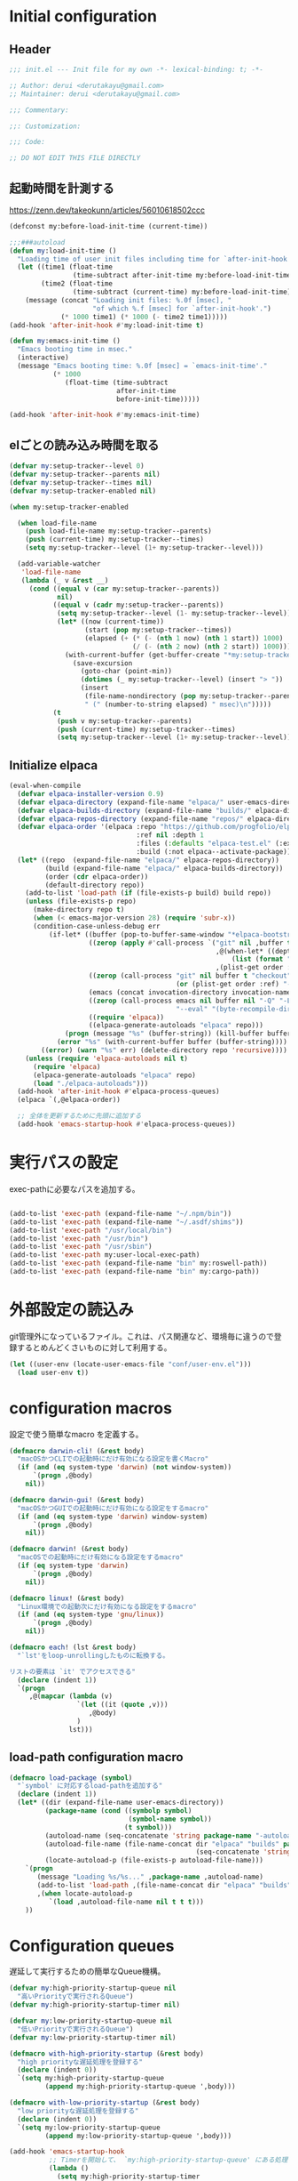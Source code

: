 :DOC-CONFIG:
#+property: header-args:emacs-lisp :tangle (concat (file-name-sans-extension (buffer-file-name)) ".el")
#+property: header-args :mkdirp yes :comments no
#+STARTUP: content
:END:

* Initial configuration

** Header
#+begin_src emacs-lisp
  ;;; init.el --- Init file for my own -*- lexical-binding: t; -*-

  ;; Author: derui <derutakayu@gmail.com>
  ;; Maintainer: derui <derutakayu@gmail.com>

  ;;; Commentary:

  ;;: Customization:

  ;;; Code:

  ;; DO NOT EDIT THIS FILE DIRECTLY
#+end_src
** 起動時間を計測する
https://zenn.dev/takeokunn/articles/56010618502ccc

#+begin_src emacs-lisp
  (defconst my:before-load-init-time (current-time))

  ;;;###autoload
  (defun my:load-init-time ()
    "Loading time of user init files including time for `after-init-hook'."
    (let ((time1 (float-time
                  (time-subtract after-init-time my:before-load-init-time)))
          (time2 (float-time
                  (time-subtract (current-time) my:before-load-init-time))))
      (message (concat "Loading init files: %.0f [msec], "
                       "of which %.f [msec] for `after-init-hook'.")
               (* 1000 time1) (* 1000 (- time2 time1)))))
  (add-hook 'after-init-hook #'my:load-init-time t)

  (defun my:emacs-init-time ()
    "Emacs booting time in msec."
    (interactive)
    (message "Emacs booting time: %.0f [msec] = `emacs-init-time'."
             (* 1000
                (float-time (time-subtract
                             after-init-time
                             before-init-time)))))

  (add-hook 'after-init-hook #'my:emacs-init-time)
#+end_src

** elごとの読み込み時間を取る
#+begin_src emacs-lisp
  (defvar my:setup-tracker--level 0)
  (defvar my:setup-tracker--parents nil)
  (defvar my:setup-tracker--times nil)
  (defvar my:setup-tracker-enabled nil)

  (when my:setup-tracker-enabled

    (when load-file-name
      (push load-file-name my:setup-tracker--parents)
      (push (current-time) my:setup-tracker--times)
      (setq my:setup-tracker--level (1+ my:setup-tracker--level)))

    (add-variable-watcher
     'load-file-name
     (lambda (_ v &rest __)
       (cond ((equal v (car my:setup-tracker--parents))
              nil)
             ((equal v (cadr my:setup-tracker--parents))
              (setq my:setup-tracker--level (1- my:setup-tracker--level))
              (let* ((now (current-time))
                     (start (pop my:setup-tracker--times))
                     (elapsed (+ (* (- (nth 1 now) (nth 1 start)) 1000)
                                 (/ (- (nth 2 now) (nth 2 start)) 1000))))
                (with-current-buffer (get-buffer-create "*my:setup-tracker*")
                  (save-excursion
                    (goto-char (point-min))
                    (dotimes (_ my:setup-tracker--level) (insert "> "))
                    (insert
                     (file-name-nondirectory (pop my:setup-tracker--parents))
                     " (" (number-to-string elapsed) " msec)\n")))))
             (t
              (push v my:setup-tracker--parents)
              (push (current-time) my:setup-tracker--times)
              (setq my:setup-tracker--level (1+ my:setup-tracker--level)))))))

#+end_src
** Initialize elpaca
#+begin_src emacs-lisp
  (eval-when-compile
    (defvar elpaca-installer-version 0.9)
    (defvar elpaca-directory (expand-file-name "elpaca/" user-emacs-directory))
    (defvar elpaca-builds-directory (expand-file-name "builds/" elpaca-directory))
    (defvar elpaca-repos-directory (expand-file-name "repos/" elpaca-directory))
    (defvar elpaca-order '(elpaca :repo "https://github.com/progfolio/elpaca.git"
                                  :ref nil :depth 1
                                  :files (:defaults "elpaca-test.el" (:exclude "extensions"))
                                  :build (:not elpaca--activate-package)))
    (let* ((repo  (expand-file-name "elpaca/" elpaca-repos-directory))
           (build (expand-file-name "elpaca/" elpaca-builds-directory))
           (order (cdr elpaca-order))
           (default-directory repo))
      (add-to-list 'load-path (if (file-exists-p build) build repo))
      (unless (file-exists-p repo)
        (make-directory repo t)
        (when (< emacs-major-version 28) (require 'subr-x))
        (condition-case-unless-debug err
            (if-let* ((buffer (pop-to-buffer-same-window "*elpaca-bootstrap*"))
                      ((zerop (apply #'call-process `("git" nil ,buffer t "clone"
                                                      ,@(when-let* ((depth (plist-get order :depth)))
                                                          (list (format "--depth=%d" depth) "--no-single-branch"))
                                                      ,(plist-get order :repo) ,repo))))
                      ((zerop (call-process "git" nil buffer t "checkout"
                                            (or (plist-get order :ref) "--"))))
                      (emacs (concat invocation-directory invocation-name))
                      ((zerop (call-process emacs nil buffer nil "-Q" "-L" "." "--batch"
                                            "--eval" "(byte-recompile-directory \".\" 0 'force)")))
                      ((require 'elpaca))
                      ((elpaca-generate-autoloads "elpaca" repo)))
                (progn (message "%s" (buffer-string)) (kill-buffer buffer))
              (error "%s" (with-current-buffer buffer (buffer-string))))
          ((error) (warn "%s" err) (delete-directory repo 'recursive))))
      (unless (require 'elpaca-autoloads nil t)
        (require 'elpaca)
        (elpaca-generate-autoloads "elpaca" repo)
        (load "./elpaca-autoloads")))
    (add-hook 'after-init-hook #'elpaca-process-queues)
    (elpaca `(,@elpaca-order))

    ;; 全体を更新するために先頭に追加する
    (add-hook 'emacs-startup-hook #'elpaca-process-queues))
#+end_src
* 実行パスの設定
exec-pathに必要なパスを追加する。

#+begin_src emacs-lisp

  (add-to-list 'exec-path (expand-file-name "~/.npm/bin"))
  (add-to-list 'exec-path (expand-file-name "~/.asdf/shims"))
  (add-to-list 'exec-path "/usr/local/bin")
  (add-to-list 'exec-path "/usr/bin")
  (add-to-list 'exec-path "/usr/sbin")
  (add-to-list 'exec-path my:user-local-exec-path)
  (add-to-list 'exec-path (expand-file-name "bin" my:roswell-path))
  (add-to-list 'exec-path (expand-file-name "bin" my:cargo-path))
#+end_src
* 外部設定の読込み
git管理外になっているファイル。これは、パス関連など、環境毎に違うので登録するとめんどくさいものに対して利用する。

#+begin_src emacs-lisp
  (let ((user-env (locate-user-emacs-file "conf/user-env.el")))
    (load user-env t))
#+end_src

* configuration macros
設定で使う簡単なmacro を定義する。

#+begin_src emacs-lisp
  (defmacro darwin-cli! (&rest body)
    "macOSかつCLIでの起動時にだけ有効になる設定を書くMacro"
    (if (and (eq system-type 'darwin) (not window-system))
        `(progn ,@body)
      nil))

  (defmacro darwin-gui! (&rest body)
    "macOSかつGUIでの起動時にだけ有効になる設定をするmacro"
    (if (and (eq system-type 'darwin) window-system)
        `(progn ,@body)
      nil))

  (defmacro darwin! (&rest body)
    "macOSでの起動時にだけ有効になる設定をするmacro"
    (if (eq system-type 'darwin)
        `(progn ,@body)
      nil))

  (defmacro linux! (&rest body)
    "Linux環境での起動次にだけ有効になる設定をするmacro"
    (if (and (eq system-type 'gnu/linux))
        `(progn ,@body)
      nil))

  (defmacro each! (lst &rest body)
    "`lst'をloop-unrollingしたものに転換する。

  リストの要素は `it' でアクセスできる"
    (declare (indent 1))
    `(progn
       ,@(mapcar (lambda (v)
                   `(let ((it (quote ,v)))
                      ,@body)
                   )
                 lst)))
#+end_src
** load-path configuration macro
#+begin_src emacs-lisp
  (defmacro load-package (symbol)
    "`symbol' に対応するload-pathを追加する"
    (declare (indent 1))
    (let* ((dir (expand-file-name user-emacs-directory))
           (package-name (cond ((symbolp symbol)
                                (symbol-name symbol))
                               (t symbol)))
           (autoload-name (seq-concatenate 'string package-name "-autoloads"))
           (autoload-file-name (file-name-concat dir "elpaca" "builds" package-name
                                                 (seq-concatenate 'string autoload-name ".el") ))
           (locate-autoload-p (file-exists-p autoload-file-name)))
      `(progn
         (message "Loading %s/%s..." ,package-name ,autoload-name)
         (add-to-list 'load-path ,(file-name-concat dir "elpaca" "builds" package-name))
         ,(when locate-autoload-p
            `(load ,autoload-file-name nil t t t)))
      ))
#+end_src
* Configuration queues
遅延して実行するための簡単なQueue機構。

#+begin_src emacs-lisp
  (defvar my:high-priority-startup-queue nil
    "高いPriorityで実行されるQueue")
  (defvar my:high-priority-startup-timer nil)

  (defvar my:low-priority-startup-queue nil
    "低いPriorityで実行されるQueue")
  (defvar my:low-priority-startup-timer nil)

  (defmacro with-high-priority-startup (&rest body)
    "high priorityな遅延処理を登録する"
    (declare (indent 0))
    `(setq my:high-priority-startup-queue
           (append my:high-priority-startup-queue ',body)))

  (defmacro with-low-priority-startup (&rest body)
    "low priorityな遅延処理を登録する"
    (declare (indent 0))
    `(setq my:low-priority-startup-queue
           (append my:low-priority-startup-queue ',body)))

  (add-hook 'emacs-startup-hook
            ;; Timerを開始して、 `my:high-priority-startup-queue' にある処理を実行していく
            (lambda ()
              (setq my:high-priority-startup-timer
                    (run-with-timer 0.01 0.001
                                    (lambda ()
                                      (if my:high-priority-startup-queue
                                          (let ((inhibit-message t))
                                            (eval (pop my:high-priority-startup-queue)))
                                        (cancel-timer my:high-priority-startup-timer)))))
              ;; Timerを開始して、 `my:low-priority-startup-queue' にある処理を実行していく
              (setq my:low-priority-startup-timer
                    (run-with-timer 0.03 0.001
                                    (lambda ()
                                      (if my:low-priority-startup-queue
                                          (let ((inhibit-message t))
                                            (eval (pop my:low-priority-startup-queue)))
                                        (cancel-timer my:low-priority-startup-timer)))))))
#+end_src
* Emacs base configuration
** 基本設定
*** macOS限定の設定
#+begin_src emacs-lisp
  (darwin!
   ;; altとMetaを入れ替える
   (setq mac-option-modifier 'alt)
   (setq mac-command-modifier 'meta))

  (darwin-gui!
   ;; macOSで描画がかなり遅いのを解消できるかもしれない設定
   (add-to-list 'default-frame-alist '(inhibit-double-buffering . t)))
#+end_src

*** font-lock
#+begin_src emacs-lisp
  (setq font-lock-support-mode 'jit-lock-mode)
#+end_src

**** 全角空白やタブに色をつける
#+begin_src emacs-lisp
  (defface my-face-b-2 '((t (:background "gray26"))) "face for tab" :group 'my)
  (defface my-face-u-1 '((t (:foreground "SteelBlue" :underline t))) "" :group 'my)
  (defvar my-face-b-2 'my-face-b-2)
  (defvar my-face-u-1 'my-face-u-1)

  (defun my:font-lock-mode (&rest _)
    (font-lock-add-keywords
     major-mode
     '(("\t" 0 my-face-b-2 append)
       ("[ \t]+$" 0 my-face-u-1 append))))
  (advice-add 'font-lock-mode :before 'my:font-lock-mode)
#+end_src

**** bookmarkのfaceを無効化する
Emacs 28.1からデフォルト値が変更されたので、元々のfaceに合うように戻す。

#+begin_src emacs-lisp
  (with-eval-after-load 'bookmark
    (set-face-attribute 'bookmark-face nil :foreground 'unspecified :background 'unspecified :inherit 'unspecified))
#+end_src

*** mode lineでvariable pitchを使わないようにする
Emacs 29でなんでかmode lineのフォントとしてvariable pitchが利用されるような設定が追加されたので、同じものを利用するようにする。

mode lineをvariable pitchではなく等幅フォントを利用する。

#+begin_src emacs-lisp
  (set-face-attribute 'mode-line-active nil :inherit 'mode-line)
#+end_src
*** グローバルに有効にするmode
#+begin_src emacs-lisp
  (with-high-priority-startup
    (global-font-lock-mode +1)

    (show-paren-mode +1)

    (transient-mark-mode +1)
    (delete-selection-mode +1)

    ;; pixelベースのスクロール処理
    (pixel-scroll-precision-mode +1)
    (setopt pixel-scroll-precision-interpolation-factor 2.0)
    (setopt pixel-scroll-precision-large-scroll-height 10.0)
    (setopt pixel-scroll-precision-interpolate-page t)
    )
#+end_src

*** major-modeのhookをdirectory localの後に起動できるようにする
https://blog.tomoya.dev/posts/how-to-automatically-switch-lsp-servers-in-lsp-mode/

denoとts-lsを切り替えながらやりたい場合などに利用する。directory localを適用してからhookを実行したい場合は、  ~<major-mode>-local-vars-hook~ というhookを実行すること。

#+begin_src emacs-lisp
  (defun my:run-local-vars-mode-hook ()
    "Run `major-mode' hook after the local variables have been processed."
    (run-hooks (intern (concat (symbol-name major-mode) "-local-vars-hook"))))
  (add-hook 'hack-local-variables-hook 'my:run-local-vars-mode-hook)
#+end_src

*** focus outしたら強制保存
#+begin_src emacs-lisp
  (defun my:save-all-buffers ()
    "focusの状態が変ったら、全bufferを保存する"
    (when (not (frame-focus-state))
      (save-some-buffers "!")))

  (add-function :after after-focus-change-function #'my:save-all-buffers)
#+end_src

*** 複数のスペースは段落とみなさないように
#+begin_src emacs-lisp
  (setopt sentence-end-double-space nil)
#+end_src
** 標準パッケージ
*** browse-url
#+begin_src emacs-lisp
  (with-eval-after-load 'browse-url
    (cond
     ((executable-find "firefox")
      (progn
        (setq browse-url-browser-function #'browse-url-firefox)
        (setq browse-url-generic-program "firefox")
        (setq browse-url-firefox-program "firefox")))
     ((executable-find "chromium")
      (progn
        (setq browse-url-browser-function #'browse-url-chromium)
        (setq browse-url-generic-program "chromium")))
     ((executable-find "vivaldi")
      (progn
        (setq browse-url-browser-function #'browse-url-chromium)
        (setq browse-url-generic-program "vivaldi")))))
#+end_src
*** server
#+begin_src emacs-lisp
  (with-low-priority-startup
    (defun my:copy-input-and-exit ()
      "Copy the current input to the kill ring and exit."
      (interactive)
      (let ((buffer (current-buffer))
            (select-enable-clipboard t))

        (my:copy-with-system-clipboard (buffer-substring-no-properties (point-min) (point-max)))

        (or (delete-frame)
            (server-edit))

        (with-current-buffer buffer
          (let (kill-buffer-hook kill-buffer-query-functions)
            (set-buffer-modified-p 'nil)
            (kill-buffer)))))

    (define-minor-mode temporary-edit-mode
      "Temporary editing mode with server"
      :keymap (let ((map (make-sparse-keymap)))
                (keymap-set map "C-c C-y" 'my:copy-input-and-exit)
                map))

    (add-hook 'server-switch-hook #'temporary-edit-mode))

  (with-low-priority-startup
    (server-start))

  (with-eval-after-load 'server
    ;; serverで開いたバッファをkillする
    (setopt server-kill-new-buffers t)
    ;; COMMIT_EDITMSGも一時ファイルとして扱う
    (setopt server-temp-file-regexp "\\`/tmp/Re\\|/draft\\|COMMIT_EDITMSG\\'")
    )

#+end_src
*** dired
#+begin_src emacs-lisp
  (declare-function 'my:dired-do-native-comp nil)
  (declare-function 'my:dired-next-buffer-on-window nil)
  (declare-function 'my:dired-balance nil)
  (declare-function 'my:window-transient nil)
  (declare-function 'dired-up-directory nil)
  (declare-function 'dired-find-file nil)
  (declare-function 'dired-next-line nil)
  (declare-function 'dired-previous-line nil)

  (with-eval-after-load 'dired
    (key-layout-mapper-keymap-set dired-mode-map "N" #'my:dired-do-native-comp)
    ;; dired内でもhjklで移動できるようにしておく
    (key-layout-mapper-keymap-set dired-mode-map "j" #'dired-up-directory)
    (key-layout-mapper-keymap-set dired-mode-map "l" #'dired-find-file)
    (key-layout-mapper-keymap-set dired-mode-map "k" #'dired-next-line)
    (key-layout-mapper-keymap-set dired-mode-map "i" #'dired-previous-line)
    (key-layout-mapper-keymap-set dired-mode-map "<left>" #'dired-up-directory)
    (key-layout-mapper-keymap-set dired-mode-map "<right>" #'dired-find-file)
    (key-layout-mapper-keymap-set dired-mode-map "<down>" #'dired-next-line)
    (key-layout-mapper-keymap-set dired-mode-map "<up>" #'dired-previous-line)
    (key-layout-mapper-keymap-set dired-mode-map "." #'my:dired-balance)
    ;; / でverticoとかで移動できる
    (key-layout-mapper-keymap-set dired-mode-map "/" #'dired-goto-file)
    ;; r でwdired modeに変更する
    (key-layout-mapper-keymap-set dired-mode-map "r" #'wdired-change-to-wdired-mode)
    
    ;; configurations
    ;; diredでファイルをコピーする際に、コピー先をもう一つのdiredに切り替える
    (setopt dired-dwim-target t)
    (setopt dired-recursive-copies 'always)
    (setopt dired-recursive-deletes 'always)
    (setopt dired-listing-switches "-al --group-directories-first")
    ;; 標準で用意された、新規にdiredを開かないようにするための処理
    (setopt dired-kill-when-opening-new-dired-buffer t)

    (darwin!
     ;; macOSの場合、lsがcoreutilsとは別物なので、coreutils版の方を利用するように切り替える
     (setopt insert-directory-program "gls"))
    )

  (with-low-priority-startup

    (defun my:dired-do-native-comp ()
      "選択されているファイルをnative-compする"
      (interactive)
      (when-let* ((file (dired-get-filename))
                  (enabled (fboundp 'native-compile-async)))
        (condition-case err
            (native-compile-async file)
          (error (dired-log "native-compile error for %s:\n%s\n" file err)))))

    (defun my:dired-next-buffer-on-window ()
      "現在のdiredバッファ以外で、かつ他のwindowに存在しているdired bufferに移動する。
  対象になるバッファが無い場合は何もしない"
      (interactive)
      (when-let ((next-dired-buffer (seq-find
                                     (lambda (buf)
                                       (and (eq 'dired-mode (buffer-local-value 'major-mode buf))
                                            (not (eq (current-buffer) buf))
                                            (get-buffer-window buf)))
                                     (buffer-list))))
        (select-window (get-buffer-window next-dired-buffer))))

    (defun my:dired-balance ()
      "diredを使うにあたってよく利用する状態になるように調整する.

  - 今のdired bufferが side-window用の場合は何もしない
  - windowが一つしかない場合、vertical splitをする
  - windowが３つ以上ある場合、2つにする
  - windowが２つあるが、片方がdired bufferではない場合、current bufferを表示する
  "
      (interactive)
      (unless (window-parameter (selected-window) 'window-side)
        (when (< 2 (count-windows))
          (delete-other-windows))
        (when (= 1 (count-windows))
          (split-window-horizontally))
        (let* ((current-w (get-buffer-window (current-buffer)))
               (b (seq-find (lambda (buf)
                              (let ((w2 (get-buffer-window buf)))
                                ;; side windowは対象にしない
                                (and (not (equal current-w w2))
                                     (not (window-parameter w2 'window-side)))
                                ))
                            (buffer-list)))
               (w (get-buffer-window b))
               (other-buffer-mode (buffer-local-value 'major-mode b)))
          (when (and (not (eq 'dired-mode other-buffer-mode))
                     w)
            (save-current-buffer
              (select-window w)
              (switch-to-buffer (current-buffer))
              )
            ))))
    )
#+end_src
*** uniquify
バッファ名を単一化するためのpackage。
    
#+begin_src emacs-lisp
  (with-eval-after-load 'uniquify
    
    (setopt uniquify-buffer-name-style 'forward)
    (setopt uniquify-separator "/")
    (setopt uniquify-after-kill-buffer-p t)    ; rename after killing uniquified
    (setopt uniquify-ignore-buffers-re "^\\*") ; don't muck with special buffers
    )

  (with-low-priority-startup
    (require 'uniquify))
#+end_src
*** shell
#+begin_src emacs-lisp
  (with-eval-after-load 'shell
    (setopt explicit-shell-file-name "/bin/bash")
    (setopt shell-file-name "/bin/bash")
    (setq shell-command-switch "-c"))

  ;; Emacsからの起動であることを明示する
  (setenv "EMACS" "t")
#+end_src
*** recentf
#+begin_src emacs-lisp
  (with-eval-after-load 'recentf
    ;; 最大1000まで保存するようにする
    (setopt recentf-max-saved-items 1000)
    ;; /tmpのものはそもそも残らないようにする
    (add-to-list 'recentf-exclude "/tmp/*"))

  (with-low-priority-startup
    (require 'recentf)

    (recentf-mode +1))
#+end_src
*** dabbrev
#+begin_src emacs-lisp
  (with-low-priority-startup
    (keymap-global-set "M-/" #'dabbrev-completion)
    (keymap-global-set "C-M-/" #'dabbrevv-expand)
    )
#+end_src
*** project.el
プロジェクト管理用の各種基本的な処理を提供してくれる。projectileより機能としては少ないが、必要十分な機能はある。

#+begin_src emacs-lisp
  (with-eval-after-load 'project
    (defun my:project-try-nodejs (dir)
      "Find a super-directory of DIR containing a package.json file."
      (let ((dir (locate-dominating-file dir "package.json")))
        (and dir (cons 'explicit dir))))

    (cl-defmethod project-root ((project (head explicit)))
      (cdr project))

    (add-hook 'project-find-functions #'my:project-try-nodejs)
    )
#+end_src
*** files
#+begin_src emacs-lisp
  (with-eval-after-load 'files
    (setopt auto-save-default t)
    
    ;; visited-modeでは5秒ごとに変更する
    (setopt auto-save-visited-interval 5)
    ;; 5秒操作がなかったら自動保存
    (setopt auto-save-interval 5))

  (with-low-priority-startup
    (require 'files)
    
    (auto-save-mode +1)
    ;; 保存するfileはbufferと同じ名前にする。globalなminor mode
    (auto-save-visited-mode +1)
    )
#+end_src
*** electric-pair
標準添付のpair挿入package。

    #+begin_src emacs-lisp
      (with-low-priority-startup
        (add-hook 'prog-mode-hook #'electric-pair-local-mode))
    #+end_src
*** isearch
consult/isearchを使い分けたいので、設定する。

#+begin_src emacs-lisp
  (with-eval-after-load 'isearch
    ;; isearchでwrapするときにdingを鳴らさない
    (setopt isearch-wrap-pause t)
    ;; 検索する方向を変えるときに、再度検索し直す
    (setopt isearch-repeat-on-direction-change t)

    ;; isearchを実行しているときにlazinessに件数をカウントする
    (setopt isearch-lazy-count nil)
    (setopt lazy-count-prefix-format "(%s/%s) ")
    (setopt lazy-count-suffix-format nil)

    ;; highlightをlazyにする
    (setopt isearch-lazy-highlight t)
    (setopt lazy-highlight-no-delay-length 4)

    (each! (;; abortだと戻ってしまうため、cancel にしている
            ("C-g" isearch-cancel)
            ;; C-hで文字の削除
            ("C-h" isearch-delete-char)
            ;; C-oでTransientを起動する
            ("C-o" my:isearch-transient)

            ;; 上下の矢印キーで履歴を上下できるようにする
            ("<up>" isearch-ring-reteat)
            ("<down>" isearch-ring-advance)

            ;; 左右の矢印キーで前後に移動できるようにする。
            ("<right>" isearch-repeat-forward)
            ("<left>" isearch-repeat-backward)
            )
      (keymap-set isearch-mode-map (car it) (cadr it))))
#+end_src
*** auto-revert
#+begin_src emacs-lisp
  (with-eval-after-load 'auto-revert
    ;; revertの間隔は5秒としておく
    (setopt auto-revert-interval 5)
    )

  (with-low-priority-startup
    (global-auto-revert-mode +1))
#+end_src
*** savehist
コマンドの実行履歴を保存する。

#+begin_src emacs-lisp
  (with-low-priority-startup
    (load-package savehist)

    (savehist-mode +1))
#+end_src
*** completion-preview
Display preview of completion.

#+begin_src emacs-lisp
  (when (version<= "30.1" emacs-version)
    (with-low-priority-startup
      (load-package completion-preview)

      (add-hook 'prog-mode-hook #'completion-preview-mode)
      (add-hook 'text-mode-hook #'completion-preview-mode)))
#+end_src

** globalで有効なbindの設定
#+begin_src emacs-lisp
  (seq-do (lambda (spec)
            (keymap-global-set (car spec) (cadr spec)))
          '(
            ;; C-zはmultistate modeで使うのでnilにしておく
            ("C-z" nil)
            ;; C-hは全体的にbackspaceとして扱う
            ("C-h" backward-delete-char)
            ;; C-hの内容は一応こっちに移す
            ("M-?" help-for-help)
            ;; C-mはenterとして扱う
            ("C-m" newline-and-indent)
            ("C-x /" dabbrev-expand)
            ("C-x ," delete-region)
            ("M-;" comment-dwim)
            ("C-x C-b" ibuffer)
            ("C-/" undo)
            ;; yank-popはconsultを利用する
            ("M-y" consult-yank-pop)
            ("C-<tab>" completion-at-point)
            ("M-i" backward-paragraph)
            ("M-o" forward-paragraph)
            ("C-;" consult-buffer)
            ;; F2はflymakeの移動で使うのでdefaultの挙動は廃止しておく
            ("<f2>" nil)
            )
          )

  (keymap-set read-expression-map "TAB" #'completion-at-point)
#+end_src
** マウスに関する設定
mouseの価値を見直すことにしたので、きちんと設定することにする。

#+begin_src emacs-lisp
  ;; スクロールしているときはpointを移動しないようにする
  (setopt scroll-preserve-screen-position t)

  ;; マウスでdragした領域はcopyする。
  (setopt mouse-drag-copy-region t)

  ;; focusしたときのtooltipなどを削除する
  (setopt mouse-highlight nil)

  ;; mouseではない場合はcopyする挙動を無効化する
  (setopt select-active-regions nil)

  ;; 右クリックはcontext menuなので、一回切る
  (keymap-global-unset "C-<down-mouse-3>")
  ;; Shift + clickを使いたいので、menu表示で使われているこのキーは廃止しておく。
  (keymap-global-unset "S-<down-mouse-1>")
  ;; 右クリックで定義に飛ぶようにするが、このままだとmenuを出すのに吸われてしまうので、unsetしておく
  (keymap-global-unset "C-<down-mouse-1>")

  ;; mouseだけで定義に飛んだり戻ったりできるようにする
  (keymap-global-set "C-<mouse-1>" #'xref-find-definitions)
  (keymap-global-set "C-<mouse-3>" #'xref-go-back)
#+end_src
** 標準処理に対するadvice
#+begin_src emacs-lisp
  (with-low-priority-startup
    ;; 標準で存在するoption。同一の内容は保存されないようにする
    (setopt kill-do-not-save-duplicates t)

    ;; duplicate-lineで複製した行における最後の行に移動する
    (setopt duplicate-line-final-position -1)
    ;; duplicate-regionで複製した行における最後の行に移動する
    (setopt duplicate-region-final-position -1)

    (defun my/no-kill-empty-content (content)
      "filter empty content from kill-* commands"

      (if (string-blank-p content)
          nil
        content))
    (setopt kill-transform-function #'my/no-kill-empty-content)  )
#+end_src

** OSごとの設定
#+begin_src emacs-lisp
  (linux!
   (when (eq window-system 'x)
     (setopt select-enable-clipboard t)
     (setopt select-enable-primary nil))
   
   (when (eq window-system 'pgtk)
     (defvar my:wl-copy-process nil)
     (defun my:wl-copy (text)
       (setq my:wl-copy-process (make-process :name "wl-copy"
                                              :buffer nil
                                              :command '("wl-copy" "-f" "-n")
                                              :connection-type 'pipe
                                              :noquery t))
       (process-send-string my:wl-copy-process text)
       (process-send-eof my:wl-copy-process))
     (defun my:wl-paste ()
       (if (and my:wl-copy-process (process-live-p my:wl-copy-process))
           nil ; should return nil if we're the current paste owner
         (shell-command-to-string "wl-paste -n | tr -d \r")))

     (declare-function my:wl-copy "init.el")
     (declare-function my:wl-paste "init.el")
     
     (setq interprogram-cut-function #'my:wl-copy)
     (setq interprogram-paste-function #'my:wl-paste)))
#+end_src
* ユーザー定義
** 便利関数など
#+begin_src emacs-lisp
  (defun my:buffer-name-list ()
    "Get list of buffer name"
    (mapcar (function buffer-name) (buffer-list)))

  (defun my:delete-trailing-whitespace ()
    "delete trailing whitespace if the buffer is associated
  a major mode in `my:trailing-whitespace-exclude-modes'"
    (unless (seq-some (lambda (x) (eq major-mode x)) my:trailing-whitespace-exclude-modes)
      (delete-trailing-whitespace)))

  (defun my:minor-mode-active-p (mode)
    "return specified minor mode is active or not"
    (let ((active-modes (cl-remove-if-not (lambda (it) (and (boundp it) (symbol-value it))) minor-mode-list)))
      (member mode active-modes)))

  (defun my:copy-with-system-clipboard (str)
    "Copy passed string to system clipboard.
  This function does not add `str' to the kill ring."
    (when (display-graphic-p)
      (cond
       ((eq system-type 'darwin)
        (let ((proc (make-process :name "pbcopy" :buffer nil :command '("pbcopy") :connection-type 'pipe)))
          (process-send-string proc str)
          (process-send-eof proc)
          (kill-process proc)))
       ((and (eq system-type 'gnu/linux)
             (eq window-system 'pgtk)
             (executable-find "wl-copy"))
        (let ((proc (make-process :name "wl-copy"
                                  :buffer nil
                                  :command '("wl-copy" "-f" "-n")
                                  :connection-type 'pipe)))
          (process-send-string proc str)
          (process-send-eof proc)
          (kill-process proc)))
       (t
        nil)
       )))
#+end_src
*** treesitを利用したexpand-region的な関数
https://github.com/magnars/expand-region.el/pull/279/files

上記のPrを参考に。

#+begin_src emacs-lisp
  (with-low-priority-startup
    (defun my:treesit-expand-region--between-node (a b)
      "`(A B)' の間に存在するnodeを取得する"
      (let ((start (min a b))
            (end (max a b)))
        (treesit-parent-until
         (treesit-node-at start)
         (lambda (node) (< end (treesit-node-end node)))))
      )

    (defun my:treesit-expand-region--parent-node ()
      "pointの位置にあるnodeの親を取得する"
      (when-let* ((node (if (region-active-p)
                            (my:treesit-expand-region--between-node (region-beginning) (region-end))
                          (treesit-node-at (point)))))
        (goto-char (treesit-node-start node))
        (set-mark (treesit-node-end node))
        (activate-mark))
      )

    (defun my:treesit-expand-region ()
      "treesitが有効な場合にexpand regionを実施する。treesitが有効ではない場合はpuniを利用する"
      (interactive)
      (if (and (functionp 'treesit-available-p)
               (treesit-available-p)
               (treesit-language-at (point))
               )
          (my:treesit-expand-region--parent-node)
        (puni-expand-region))
      ))
#+end_src
** 既存機能の拡張
*** kill-regionの拡張
#+begin_src emacs-lisp
  (with-low-priority-startup
    (defun my:kill-word-or-kill-region (f &rest args)
      "kill-regionにおいて、リージョンが選択されていない場合にはbackward-kill-wardを実行するように。"
      (if (and (called-interactively-p 'interactive) transient-mark-mode (not mark-active))
          (backward-kill-word 1)
        (apply f args)))

    (advice-add 'kill-region :around 'my:kill-word-or-kill-region))
#+end_src

*** kill-lineの拡張
#+begin_src emacs-lisp
  (with-low-priority-startup
    (defun my:kill-line-and-fixup (f &rest args)
      "kill-lineの際に、次の行の行頭に連続している空白を削除する"
      (if (and (not (bolp)) (eolp))
          (progn
            (forward-char)
            (fixup-whitespace)
            (backward-char))
        (apply f args)))

    (advice-add 'kill-line :around 'my:kill-line-and-fixup))
#+end_src

*** downcase/upcase-char
なぜかこの処理が存在しなかったので追加する。

#+begin_src emacs-lisp
  (with-low-priority-startup
    (defun my:upcase-char ()
      "upcase current point character"
      (interactive)
      (save-excursion
        (let* ((current-point (point))
               (upcased (s-upcase (buffer-substring-no-properties current-point (1+ current-point)))))
          (replace-region-contents current-point (1+ current-point) (lambda () upcased)))))

    (defun my:downcase-char ()
      "downcase current point character"
      (interactive)
      (save-excursion
        (let* ((current-point (point))
               (downcased (s-downcase (buffer-substring-no-properties current-point (1+ current-point)))))
          (replace-region-contents current-point (1+ current-point) (lambda () downcased))))))
#+end_src
*** scratchバッファの拡張
scratchバッファはlockしておいて、対応できるようにする。

#+begin_src emacs-lisp
  (with-low-priority-startup
    (with-current-buffer "*scratch*"
      (emacs-lock-mode 'kill)))
#+end_src
*** mode-lineを削除する
hide-mode-lineの超簡易版。対象のbufferでだけmode lineを削除する。削除したものは復元できないものとする。

#+begin_src emacs-lisp
  (defun my:hide-mode-line ()
    "hide mode line on current buffer"
    (setq mode-line-format nil))
#+end_src
** side window
https://www.gnu.org/software/emacs/manual/html_node/elisp/Side-Windows.html

Side windowという形で、frameの特定の側にwindowを作成することができる。

#+begin_src emacs-lisp
  (defvar my/display-buffer-list-in-side-window nil)
  (setq my/display-buffer-list-in-side-window
        `(((0 left) . ,(rx (or
                            "*completion*"
                            "*Help*"
                            (regexp "\\*helpful")
                            "*Messages*"
                            ;; magit-staus系統はside window
                            "magit: "
                            )))
          ((0 bottom) . ,(rx (or
                              ;; deepl系統もside window
                              "*DeepL Translate*"
                              "*eat*"
                              (regexp "[wW]arnings\\*$")
                              (regexp "[oO]utput\\*$")
                              (regexp "^\\*Flymake diagnostics"))))
          ((1 right) . ,(rx (or
                             ;; xref-referenceとかで分割されるのが結構ストレスなので
                             "*xref*"
                             ;; 固定化したeldocは、基本のeldocと並列で見られるようにしておく
                             (regexp (string-join (list
                                                   "^"
                                                   (regexp-quote my/eldoc-persistance-buffer-prefix)
                                                   ".*$")))
                             )))
          ((0 right) . ,(rx (or
                             ;; eldocのbuffer
                             (regexp "^\\*eldoc.*\\*$")
                             )))
          ((1 left) . ,(rx (or
                            ;; commit messageはmagitと並ぶ格好にする
                            "COMMIT_EDITMSG")))))

  (with-low-priority-startup
    (setq display-buffer-alist nil)

    (seq-do (lambda (x)
                (let* ((config-slot (caar x))
                       (config-side (cadar x))
                       (config-buffer-regexp (cdr x)))
                  (add-to-list 'display-buffer-alist
                               `(,config-buffer-regexp
                                 (display-buffer-in-side-window)
                                 (side . ,config-side)
                                 (slot . ,config-slot)
                                 (dedicated . t)
                                 (window-width . 0.25)
                                 (window-parameters . ((no-other-window . nil) ; disable because it makes me easier to switch window
                                                       (no-delete-other-windows . t)))))
                  ))
              my/display-buffer-list-in-side-window))
#+end_src
** deepl連携
deeplと連携して、翻訳した文章をコピペするための処理を提供する。

#+begin_src emacs-lisp
  (defcustom my:deepl-auth-key nil
    "Auth key for deepl"
    :group 'my
    :type '(string))

  (defcustom my:deepl-api-host "api-free.deepl.com"
    "The host for deepl API. Use `api-free' when your plan is free."
    :type 'string
    :group 'my)

  (defcustom my:deepl-send-confirmation-threshold 3000
    "Threshold of string before sending deepl"
    :type 'string
    :group 'my)

  (eval-when-compile
    (elpaca request))

  (with-low-priority-startup
    (load-package request))

  (cl-defun my:deepl-send-string-confirm (&key _)
    "Do confirmation before sending large string to deepl."
    (y-or-n-p
     (format "It's over %d characters, do you really want to send it" my:deepl-send-confirmation-threshold)))

  (cl-defun my:deepl-translate-internal (text source-lang target-lang callback)
    "Call deepl translate with confirmation."
    (when (and (> (length text) my:deepl-send-confirmation-threshold)
               (not (my:deepl-send-string-confirm)))
      (cl-return-from my:deel-translate-internal))

    (request (format "https://%s/v2/translate" my:deepl-api-host)
      :method "POST"
      :data `(
              ("auth_key" . ,my:deepl-auth-key)
              ("text" . ,text)
              ("source_lang" . ,source-lang)
              ("target_lang" . ,target-lang))
      :parser 'json-read
      :success callback))

  (cl-defun my:deepl-output-message (&key data &allow-other-keys)
    "Output and kill message with temporary buffer."
    (save-excursion
      (with-temp-buffer
        (rename-buffer "*DeepL Translate*")
        (switch-to-buffer (current-buffer))
        (let ((translated-text (cdr (assoc 'text (aref (cdr (assoc 'translations data)) 0)))))
          (insert translated-text)
          (when (y-or-n-p "Use this translation?")
            (kill-new translated-text))))))

  (defun my:japanese-character-p (char)
    (or (<= #x3041 char #x309f) ; hiragana
        (<= #x30a1 char #x30ff) ; katakana
        (<= #x4e01 char #x9faf) ; kanji
        ))

  (defun my:deepl-translate (start end)
    "Translate region via deepl."
    (interactive "r")
    (let ((region (buffer-substring-no-properties start end)))
      ;; 3文字以上日本語が含まれている場合は日本語と判断する。
      (if (>= (cl-count-if #'my:japanese-character-p region) 3)
          (my:deepl-translate-internal region "JA" "EN" #'my:deepl-output-message)
        (my:deepl-translate-internal region "EN" "JA" #'my:deepl-output-message))))
#+end_src
** editing
主に編集で利用する関数群。s.elの利用などもするが、基本的にはmodal editingで利用するための関数がほとんどである。

#+begin_src emacs-lisp
  (defun my:kill-whole-line-or-region ()
    "regionがあればresionを、なければ行全体をkillする"
    (interactive)
    (if (region-active-p)
        (let ((beg (region-beginning))
              (end (region-end)))
          (kill-region beg end))
      (kill-whole-line)))

  (defun my/delete-char-or-region ()
    "regionがあればregionを、なければ文字を削除する"
    (interactive)
    (if (region-active-p)
        (let ((beg (region-beginning))
              (end (region-end)))
          (delete-region beg end))
      (delete-char 1)))

  (defun my/select-whole-line ()
    "行全体をselectする。markの位置は行末になる"
    (interactive)

    (goto-char (pos-bol))
    (push-mark nil nil t)
    (goto-char (pos-eol)))

  (defun my/select-whole-buffer ()
    "バッファ全体をselectする。markの位置はバッファの末尾になる"
    (interactive)
    (goto-char (point-min))
    (push-mark nil nil t)
    (goto-char (point-max)))
#+end_src
** navigation
移動のための関数を定義する。

#+begin_src emacs-lisp
  (defun my:page-up ()
    "scroll-up-commandを連続して実行することを可能にするcommand.

  Ref: https://github.com/xahlee/xah-fly-keys/blob/master/xah-fly-keys.el
  "
    (interactive)
    (pixel-scroll-interpolate-up)
    (set-transient-map
     (let ((kmap (make-sparse-keymap)))
       (keymap-set kmap "<up>" #'my:page-up)
       (keymap-set kmap "<down>" #'my:page-down)
       kmap)))

  (defun my:page-down ()
    "scroll-down-commandを連続して実行することを可能にするcommand.

  Ref: https://github.com/xahlee/xah-fly-keys/blob/master/xah-fly-keys.el
  "
    (interactive)
    (pixel-scroll-interpolate-down)
    (set-transient-map
     (let ((kmap (make-sparse-keymap)))
       (keymap-set kmap "<up>" #'my:page-up)
       (keymap-set kmap "<down>" #'my:page-down)
       kmap)))
#+end_src
*** org-mode
org用にtransientで定義していたときのような動作を簡単に定義した関数。

#+begin_src emacs-lisp
  (defsubst my:org-get-transient-navigation-map ()
    "navigation用のtraisient-mapとして利用するkeymapを返す"
    (let ((map (make-sparse-keymap)))
      (key-layout-mapper-keymap-set map "k" 'my:org-next-visible-heading)
      (key-layout-mapper-keymap-set map "i" 'my:org-previous-visible-heading)
      (key-layout-mapper-keymap-set map "j" #'my:org-up-heading)
      map))

  (defun my:org-next-visible-heading ()
    "次のheadに移動する。連続して実行できるようになっている。"
    (interactive)
    (org-next-visible-heading 1)
    (set-transient-map
     (my:org-get-transient-navigation-map)))
    
  (defun my:org-previous-visible-heading ()
    "前のheadに移動する。連続して実行できるようになっている。"
    (interactive)
    (org-previous-visible-heading 1)
    (set-transient-map
     (my:org-get-transient-navigation-map)))

  (defun my:org-up-heading ()
    "一つ上の階層に移動する"
    (interactive)
    (outline-up-heading 1)
    (set-transient-map
     (my:org-get-transient-navigation-map)))
#+end_src
* init.org関連の設定
#+begin_src emacs-lisp
  (with-eval-after-load 'org
    (defun my:tangle-init-org ()
      (when (or (string=
                 (expand-file-name "init.org" user-emacs-directory)
                 (buffer-file-name))
                (string=
                 (expand-file-name "early-init.org" user-emacs-directory)
                 (buffer-file-name)))
        (when-let* ((fname (file-name-base (buffer-file-name)))
                    (elc (seq-concatenate 'string fname ".elc"))
                    (byte-compiled-file (expand-file-name elc user-emacs-directory)))
          (when (file-exists-p byte-compiled-file)
            (delete-file byte-compiled-file)))
        
        (org-babel-tangle)))

    (add-hook 'after-save-hook #'my:tangle-init-org)
    )
#+end_src

* テーマ
** modus-themes
#+begin_src emacs-lisp
  (eval-when-compile
    (elpaca (modus-themes :type git :host github :repo "protesilaos/modus-themes"
                          :ref "817ff75d11599b65acf583e0f8b5d69163550299")))

  (defun my:modus-mode-line-override ()
    "mode lineの表示が微妙だったので調整するhook"
    (let ((line (face-attribute 'mode-line :underline)))
      (set-face-attribute 'mode-line          nil :overline line :box nil )
      (set-face-attribute 'mode-line-inactive nil :overline line :box nil :underline line)))

  (with-eval-after-load 'modus-themes
    (setopt modus-themes-slanted-constructs t)
    (setopt modus-themes-bold-constructs t)
    (setopt modus-themes-mixed-fonts nil)
    (setopt modus-themes-variable-pitch-ui nil)

    (set-face-attribute 'modus-themes-completion-selected nil :inherit nil)  )

  (with-low-priority-startup
    (load-package modus-themes)
    (add-hook 'modus-themes-post-load-hook #'my:modus-mode-line-override)

    ;; load-themeだとhookが動かない様子なので、一旦これを利用する
    (modus-themes-select 'modus-vivendi-tinted))
#+end_src

* package設定
原則は、1packageにつき1見出しであり、関連するパッケージはleaf側でくくるようにする。

major-modeなどという単位は、org側のoutlineで設定するようにする。

** visual packages
*** spacious-padding
modusの作者が開発している、window/frameの間隔を調整するためのpackage。

https://github.com/protesilaos/spacious-padding?tab=readme-ov-file

#+begin_src emacs-lisp
  (eval-when-compile
    (elpaca spacious-padding))

  (with-eval-after-load 'spacious-padding
    (setopt spacious-padding-widths '(
                                      :internal-border-width 15
                                      :header-line-width 4
                                      ;; 設定しているmode lineとの相性が悪いので、0にしている
                                      :mode-line-width 0
                                      :tab-width 4
                                      :right-divider-width 30
                                      :left-fringe-width 8
                                      :right-fringe-width 8
                                      :scroll-bar-width 8))
    )

  (with-high-priority-startup
    (load-package spacious-padding)

    (spacious-padding-mode +1))
#+end_src
** library packages
*** dash.el
#+begin_src emacs-lisp
  (eval-when-compile
    (elpaca dash))

  (with-low-priority-startup
    (load-package dash)
    (require 'dash))
#+end_src
*** f.el
#+begin_src emacs-lisp
  (eval-when-compile
    (elpaca f))

  (with-eval-after-load 'f)

  (with-low-priority-startup
    (load-package f))
#+end_src

*** s
#+begin_src emacs-lisp
  (eval-when-compile
    (elpaca s))

  (with-high-priority-startup
    (load-package s)

    (require 's))
#+end_src
*** gntp
Growlに対応するprotocolを提供するpackage。

#+begin_src emacs-lisp
  (eval-when-compile
    (elpaca gntp))

  (with-high-priority-startup
    (load-package gntp))
#+end_src

*** ht
#+begin_src emacs-lisp
  (eval-when-compile
    (elpaca ht))

  (with-low-priority-startup
    (load-package ht))
#+end_src

*** xterm-color
#+begin_src emacs-lisp
  (eval-when-compile
    (elpaca xterm-color))

  (with-low-priority-startup
    (load-package xterm-color))
#+end_src

*** key-layout-mapper
自作したkey layoutを切り替えて同一の場所のキーバインドを設定できるようにするライブラリー。

#+begin_src emacs-lisp
  (eval-when-compile
    (elpaca (key-layout-mapper :type git :host github :repo "derui/key-layout-mapper")))

  (with-eval-after-load 'key-layout-mapper
    (defvar my/user-layout)
    (key-layout-mapper-set-layout (or my/user-layout 'qwerty)))

  (with-low-priority-startup
    (load-package key-layout-mapper)

    (require 'key-layout-mapper))
#+end_src

** transient
magitで使われているUIをlibraryにしたもの。

#+begin_src emacs-lisp
  (eval-when-compile
    (elpaca (transient :type git :host github :repo "magit/transient" :branch "main")))

  (with-low-priority-startup
    (load-package transient)

    (eval-when-compile
      (autoload 'transient-define-prefix "transient")))
#+end_src

*** org
#+begin_src emacs-lisp
  (with-low-priority-startup
    (transient-define-prefix my:org-transient ()
      "Prefix for Org-mode related"
      [["Navigation"
        ("J" "Forward heading same level" org-forward-heading-same-level :transient t)
        ("K" "Backward heading same level" org-backward-heading-same-level :transient t)
        ("j" "Next heading" org-next-visible-heading :transient t)
        ("k" "Previous heading" org-previous-visible-heading :transient t)
        ("u" "Up level" outline-up-heading :transient t)
        ("l" "Change TODO state" org-todo :transient t)
        ("h" "Org heading" consult-org-heading)
        ]
       ["Change tree status"
        ("d" "Done TODO" my:org-done-todo)
        ("n" "Toggle narrow subtree" org-toggle-narrow-to-subtree)
        ]
       ["Clock"
        ("i" "Clock-in current heading" org-clock-in)
        ("o" "Clock-out current clock" org-clock-out)]
       ["babel"
        ("e" "Start block editing" org-edit-special)
        ("f" "Exit block editing" org-edit-src-exit)]
       ]
      ))
#+end_src

*** Mark/Replace
markしたりnarrow/widenしたりするcommandをまとめたtransient.
#+begin_src emacs-lisp
  (with-low-priority-startup
    (transient-define-prefix my:mark/replace-transient ()
      "The prefix for mark/replace related commands"
      [
       ["Narrow/Widen"
        ("n" "Narrow to region" narrow-to-region)
        ("w" "Widen" widen)
        ]
       ["Replace"
        ("r" "Replace by visual" visual-replace)
        ("t" "Replace thing at point by visual" visual-replace-thing-at-point)
        ]
       ]))
#+end_src
*** Navigation
consultなどでの、buffer/fileなどでの移動をまとめるTransient

#+begin_src emacs-lisp
  (with-low-priority-startup
    (transient-define-prefix my:navigation-transient ()
      "The prefix for navigation via consult and other commands."
      [
       ["Consult"
        ("b" "Buffer" consult-buffer)
        ("h" "Recentf" consult-recent-file)
        ("l" "Line" consult-line)
        ("o" "Outline" consult-outline)
        ("s" "Ripgrep" consult-ripgrep)
        ("F" "Search file by Fd" consult-fd)
        ("i" "Imenu list" consult-imenu)
        ]
       ["File and directory"
        ("e" "find file" find-file)
        ("d" "Dired jump" dired-jump)
        ("f" "Find file for project" project-find-file)
        ]
       ["Search by command"
        ("R" "Find by ripgrep" ripgrep-regexp)
        ]
       ])
    )
#+end_src
*** Perspective
perspective関連のcommandをまとめるTransient.

#+begin_src emacs-lisp
  (with-low-priority-startup
    (transient-define-prefix my:persp-transient ()
      "The prefix for perspective command."
      [
       ["Buffer navigation"
        ("b" "Switch buffer" activities-switch-buffer)
        ]
       ["Manage perspective"
        ("o" "Create and open perspective" activities-define)
        ("k" "Kill perspective" activities-kill)
        ("R" "Rename perspective" activities-rename)
        ("r" "Resume perspective" activities-resume)
        ]
       ["Move between perspectives"
        ("s" "Switch between tabs" tab-bar-switch-to-tab)
        ("h" "Switch previous workspace" tab-bar-switch-to-prev-tab)
        ("l" "Switch next workspace" tab-bar-switch-to-next-tab)
        ]
       ]))
#+end_src
*** Development
#+begin_src emacs-lisp
  (with-low-priority-startup
    (transient-define-prefix my:development-transient ()
      "The prefix for project-related command"
      [
       ["Open Project"
        ("o" "Open project" project-switch-project)
        ("D" "Forget project" project-forget-project)
        ("Z" "Forget zombie projects" project-forget-zombie-projects)
        ]
       ["Document"
        ("m" "Persist current eldoc" my/eldoc-display-persist)
        ]
       ["LSP"
        ("R" "Restart lsp" eglot)
        ("r" "Rename" eglot-rename)]
       ["Show Diagnostics"
        ("a" "Show project-wide diagnostics" flymake-show-project-diagnostics)
        ("c" "Show buffer-wide diagnostics" flymake-show-buffer-diagnostics)
        ]])
    )
#+end_src
*** Window
主にace-windowを利用する前提で設定された、Window用のtransient.

#+begin_src emacs-lisp

  (with-low-priority-startup
    (defun my:split-window-right-and-switch-buffer ()
      "Split the current window rightwards and switch to the new window."
      (interactive)
      (delete-other-windows)
      (split-window-right)
      (other-window 1)
      (consult-buffer))

    (defun my:split-window-below-and-switch-buffer ()
      "Split the current window below and switch to the new window."
      (interactive)
      (delete-other-windows)
      (split-window-below)
      (other-window 1)
      (consult-buffer))
    
    (transient-define-prefix my:window-transient ()
      "Transient for window management"
      [
       ["Basic navigations"
        ("<return>" "Select window by key" ace-window)
        ("h" "Select left" windmove-left)
        ("j" "Select down" windmove-down)
        ("k" "Select up" windmove-up)
        ("l" "Select right" windmove-right)]
       ["Split window"
        ("s" "Split vertically" split-window-vertically)
        ("v" "Split horizontally" split-window-horizontally)
        ("S" "Split vertically and switch to other" my:split-window-below-and-switch-buffer)
        ("V" "Split vertically and switch to other" my:split-window-right-and-switch-buffer)
        ]
       ["Manipulate window"
        ("d" "Delete current window" delete-window)
        ("D" "Select and delete window" ace-delete-window)
        ("b" "Balance window" balance-windows)
        ("o" "Only current window" delete-other-windows)
        ("O" "Select and only the window" ace-delete-other-windows)]]))
#+end_src
*** Puni's structturing editing
puniが提供するStructuring edit を継続して実行するTransient。

#+begin_src emacs-lisp
  (with-low-priority-startup
    (transient-define-prefix my:structuring-transient ()
      "The prefix for structuring editing command"
      [
       ["Quit"
        ("q" "Quit" ignore)
        ("<escape>" "Quit" ignore)]
       ["Move with structuring"
        ("h" "backward char" backward-char :transient t)
        ("j" "Next sexp" puni-forward-sexp :transient t)
        ("k" "Previous sexp" puni-backward-sexp :transient t)
        ("l" "Forward char" forward-char :transient t)
        ("H" "Beginning of sexp" puni-beginning-of-sexp :transient t)
        ("L" "End of sexp" puni-end-of-sexp :transient t)
        ("," "Backward punct" puni-syntactic-backward-punct :transient t)
        ("." "Forward punct" puni-syntactic-forward-punct :transient t)
        ]
       ["Basic editing"
        ("D" "Kill line balanced" puni-kill-line :transient t)
        ("x" "Delete character force" (lambda () (interactive) (forward-char) (puni-force-delete)) :transient t)
        ("d" "Delete backward" puni-backward-delete-char :transient t)
        ("C-w" "Kill active region" puni-kill-active-region :transient t)
        ("u" "undo" undo :transient t)
        ("U" "redo" vundo :transient t)]
       ["Mark And yank"
        ("w" "mark and expand thing" my:treesit-expand-region :transient t)
        ("y" "yank" yank :transient t)]
       ["Useful editing"
        ("s" "Sqeeze" puni-squeeze :transient t)
        ("b" "Barf forward" puni-barf-forward :transient t)
        ("B" "Barf backward" puni-barf-backward :transient t)
        ("f" "Slurp forward" puni-slurp-forward :transient t)
        ("F" "Slurp backward" puni-slurp-backward :transient t)]
       ["Advanced editing"
        ("r" "Raise current exp" puni-raise :transient t)
        ("(" "Wrap with ())" puni-wrap-round :transient t)
        ("<" "Wrap with <>" puni-wrap-angle :transient t)
        ("[" "Wrap with []" puni-wrap-square :transient t)
        ("{" "Wrap with {}" puni-wrap-curly :transient t)
        ]]))
#+end_src
*** isearch
isearch用のTransient。基本的にisearch の中で使うことを想定している。

#+begin_src emacs-lisp
  (with-low-priority-startup
    (transient-define-prefix my:isearch-transient ()
      "isearch menu"
      [
       ["Edit isearch string"
        ("e" "Edit the search string" isearch-edit-string :transient nil)
        ("w" "Pull next word or character from buffer" isearch-yank-word-or-char :transient nil)
        ("s" "Pull next symbol or character from buffer" isearch-yank-symbol-or-char :transient nil)
        ("l" "Pull rest of line from buffer" isearch-yank-line :transient nil)
        ("y" "Pull string from kill-ring" isearch-yank-from-kill-ring :transient nil)
        ("t" "Pull thing from buffer" isearch-forward-thing-at-point :transient nil)
        ]
       ["Replace"
        ("r" "Replace by 'query-replace'" anzu-isearch-query-replace)
        ("x" "Replace by 'query-replace-regexp'" anzu-isearch-query-replace-regexp)
        ]
       ["Misc"
        ("o" "Start occur" isearch-occur)
        ("v" "Move result with avy" avy-isearch)
        ]]
      [["Toggle"
        ("X" "Toggle regexp searching" isearch-toggle-regexp)
        ("S" "Toggle symbol searching" isearch-toggle-symbol)
        ("W" "Toggle word searching" isearch-toggle-word)
        ("F" "Toggle case-fold" isearch-toggle-case-fold)
        ("H" "Toggle isearch highlight" isearch-exit)
        ]]
      ))
#+end_src
*** LLM
ellamaなどを利用する形にする。aiderが基本になる可能性が高いが。

#+begin_src emacs-lisp
  (with-low-priority-startup
    (transient-define-prefix my:llm-transient ()
      "Menus with LLM"
      [
       ["aider"
        ;; すでに存在しているmenuをそのまま利用する。ただしtransient tにしておくことで、連続した実行を可能にする。
        ("a" "Run aider menu" aider-transient-menu :transient t)]
       ["Generic usage"
        ("s" "Summary selected content or buffer" ellama-summarize :transient nil)
        ("t" "Translate selected content" ellama-translate :transient nil)
        ]
       ["Grammar"
        ("W" "Improve wording" ellama-improve-wording :transient nil)
        ("I" "Improve grammer" ellama-improve-grammar :transient nil)
        ]]
      [["Misc"
        ("*" "Open chat" ellama-chat :transient t)
        ]]
      ))
#+end_src
** mode-line
主にモードラインに対するパッケージをまとめている。

*** moody
https://github.com/tarsius/moody

magitのメインコミッターが作成しているパッケージ。基本的には見た目を変えるためだけのものであり、それ以外については自前で色々やる必要がある。

#+begin_src emacs-lisp
  (eval-when-compile
    (elpaca (moody :type git :host github :repo "tarsius/moody")))

  (with-eval-after-load 'moody
    ;; 実際にはFont sizeから導出する。
    (setopt moody-mode-line-height (let* ((font (face-font 'mode-line)))
                                     (if font
                                         (* 2 (aref (font-info font) 2))
                                       30)))
    (setopt x-underline-at-descent-line t)
    ;; macOSの場合は若干設定が異なる
    (darwin!
     (setopt moody-slant-function #'moody-slant-apple-rgb))
    )

  (with-low-priority-startup
    (load-package moody))
#+end_src

*** custom mode line definition
moodyを前提にしつつ、doom-modelineを利用しないので、自前で色々設定する

#+begin_src emacs-lisp
  (defgroup my:mode-line nil
    "Custom mode line."
    :group 'my)

  (defface my:buffer-position-active-face nil
    "Face for active buffer position indicator."
    :group 'my:mode-line)

  (defface my:mode-line:vc-icon-face nil
    "Face for vcs icon"
    :group 'my:mode-line)

  (defvar-local my:vc-status-text ""
    "Variable to store vc status text.")

  (defcustom my:mode-line-read-only-icon "  "
    "variable for read only icon"
    :group 'my:mode-line)
  (defcustom my:mode-line-writable-icon "  "
    "variable for writable icon on mode line"
    :group 'my:mode-line)
  (defcustom my:mode-line-modified-icon "  "
    "variable for modified icon on mode line"
    :group 'my:mode-line)

  (defun my:mode-line-status ()
    "Return status icon for mode line status.
  This function uses nerd-icon package to get status icon."
    (let ((read-only (and buffer-file-name buffer-read-only))
          (modified (and buffer-file-name (buffer-modified-p))))

      (cond 
       (modified my:mode-line-modified-icon)
       (read-only my:mode-line-read-only-icon)
       (t my:mode-line-writable-icon))))

  (defun my:update-mode-line-vc-text ()
    "Update vcs text is used in mode-line"
    (setq my:vc-status-text
          (cond
           ((and vc-mode buffer-file-name)
            (let* ((backend (vc-backend buffer-file-name))
                   (branch-name (if vc-display-status
                                    ;; 5 is skipped Gitx
                                    (substring vc-mode 5)
                                  " "))
                   (state (cl-case (vc-state buffer-file-name backend)
                            (added "  ")
                            (needs-merge "  ")
                            (needs-update "  ")
                            (removed "  ")
                            (t "  "))))
              (concat (propertize state 'face 'my:mode-line:vc-icon-face) branch-name)))
           (t " ")))
    )

  (defun my:mode-line-buffer-position-percentage ()
    "Return current buffer position in percentage."
    (let ((pmax (point-max))
          (current (point)))
      (format "%d%%%%" (/ (* 100 current) pmax))))

  (defvar-local my:mode-line-element-region-info ""
    "cache variable for region information to show")

  (defun my:update-mode-line-active-region-info ()
    "Return active region information if exists."
    (setq my:mode-line-element-region-info
          (if (region-active-p)
              (let* ((region (car (region-bounds)))
                     (lines (count-lines (car region) (cdr region)))
                     (chars (seq-length (buffer-substring-no-properties (car region) (cdr region)))))
                (format " (L%d, C%d) " lines chars)
                )
            "  "))
    (force-mode-line-update))

  (run-with-idle-timer 0.5 t #'my:update-mode-line-active-region-info)

  (defun my:update-mode-line-multistate ()
    "Update multistate state"
    ;; multistate--stateはinternalな状態なのだが、hookだと渡してくれたりしないため、
    ;; 自分でstoreしている。内部の情報としてはhtableなのだが、ちょっと内部的な情報すぎるので、
    ;; 一旦pcaseで自分で対処している
    (let ((lighter (pcase multistate--state
                     (`normal "N-")
                     (`insert "I-")
                     (`visual "V-")
                     (`motion-kill "MK")
                     (`motion-change "MC")
                     (`motion-yank "MY")
                     (_ "U"))))
      (setq-local my:mode-line-multistate-state lighter)))

  (defvar my:mode-line-multistate-state "")

  ;; definitions of mode-line elements
  (defvar my:mode-line-element-buffer-status '(:eval (concat (my:mode-line-status)
                                                             )))
  (defvar my:mode-line-element-major-mode '(:eval (concat " " (let ((name mode-name))
                                                              (cond
                                                               ((consp name) (car name))
                                                               (t name)))
                                                        " ")))
  (defvar-local my:mode-line-element-vc-mode '(:eval (moody-tab my:vc-status-text))) 
  (defvar my:mode-line-element-buffer-position '(:eval (moody-ribbon
                                                        (propertize
                                                         (my:mode-line-buffer-position-percentage)
                                                         'face 'my:buffer-position-active-face)
                                                        7)))
  (defvar my:mode-line-element-pomodoro '(:eval (if (featurep 'simple-pomodoro)
                                                    (simple-pomodoro-mode-line-text)
                                                  ""
                                                  )))
  (defvar my:mode-line-element-region '(:eval my:mode-line-element-region-info))
  (defvar my:mode-line-element-multistate '(:eval (format "[%s]" my:mode-line-multistate-state)))
  (defvar-local my:mode-line-buffer-identification
      '(:eval (moody-tab (format "%s %s"
                                 (if (featurep 'nerd-icons)
                                     (or (and (buffer-file-name)
                                              (nerd-icons-icon-for-file (buffer-file-name)))
                                         (nerd-icons-icon-for-mode major-mode))
                                   "")
                                 (car (propertized-buffer-identification (buffer-name)))
                                 )
                         20 'down))
    "mode line element with icon if nerd-icons ie available")

  (put 'my:mode-line-buffer-identification 'risky-local-variable t) 
  (put 'my:mode-line-element-buffer-status 'risky-local-variable t)
  (put 'my:mode-line-element-major-mode 'risky-local-variable t)
  (put 'my:mode-line-element-vc-mode 'risky-local-variable t)
  (put 'my:mode-line-element-buffer-position 'risky-local-variable t)
  (put 'my:mode-line-element-pomodoro 'risky-local-variable t)
  (put 'my:mode-line-element-region 'risky-local-variable t)
  (put 'my:mode-line-element-multistate 'risky-local-variable t)

  ;; define default mode line format
  (defun my:init-mode-line ()
    "Initialize mode line"
    (set-face-attribute 'my:buffer-position-active-face
                        nil
                        :inherit 'mode-line
                        :foreground (modus-themes-get-color-value 'red-warmer))

    (set-face-attribute 'my:mode-line:vc-icon-face
                        nil
                        :inherit 'mode-line
                        :foreground (modus-themes-get-color-value 'fg-alt))

    ;; replace mode line elements via moody
    (moody-replace-mode-line-front-space)
    (moody-replace-mode-line-buffer-identification)
    
    (setq-default mode-line-format
                  '("%e"
                    moody-mode-line-front-space
                    my:mode-line-element-multistate
                    my:mode-line-element-buffer-status
                    my:mode-line-buffer-identification
                    my:mode-line-element-region
                    mode-line-format-right-align
                    my:mode-line-element-pomodoro
                    my:mode-line-element-buffer-position
                    my:mode-line-element-vc-mode
                    my:mode-line-element-major-mode)))

  (with-low-priority-startup
    (add-hook 'find-file-hook #'my:update-mode-line-vc-text)
    (add-hook 'after-save-hook #'my:update-mode-line-vc-text)
    (add-hook 'multistate-change-state-hook #'my:update-mode-line-multistate)
    
    ;; should update status text after refresh state
    (advice-add #'vc-refresh-state :after #'my:update-mode-line-vc-text)

    (my:init-mode-line))

#+end_src

** multistate
evilからvimのkeybindを除いたようなpackage。純粋にstateとmodalの管理しかしない。

ここでのmultistateの定義としては、以下のStateのみを定義する。

- *Normal*
- *Insert*


#+begin_src emacs-lisp
  (eval-when-compile
    (elpaca (multistate :type git :host github :repo "emacsmirror/multistate")))

  (with-eval-after-load 'multistate
    (defun my/multistate-disable ()
      "multistateを強制的に無効化する"
      (multistate-mode -1))

    (add-hook 'dired-mode-hook #'my/multistate-disable))

  (with-low-priority-startup
    (load-package multistate)

    (multistate-global-mode +1))
#+end_src

*** motion
#+begin_src emacs-lisp
  (eval-when-compile
    (elpaca (motion :type git :host github :repo "derui/motion")))

  (with-low-priority-startup
    (load-package motion)

    (motion-define my:motion-buffer
        "Motion for buffer"
      :forward
      (let ((current (point)))
        (cons current (point-max)))
      :backward
      (let ((current (point)))
        (cons (point-min) current)))
    
    (motion-define my:motion-char
        "Motion for character"
      :forward
      (let ((current (point)))
        (forward-char arg)
        (cons current (point)))
      :backward
      (let ((current (point)))
        (backward-char arg)
        (cons (point) current)))
    
    (motion-define-thing my:motion-word 'word)
    (motion-define-thing my:motion-symbol 'symbol)
    (motion-define-thing my:motion-line 'line)

    (motion-define-pair my:motion-single-quote '(?' . ?'))
    (motion-define-pair my:motion-double-quote '(?\" . ?\"))
    (motion-define-pair my:motion-paren '(?\( . ?\)) t)
    (motion-define-pair my:motion-square '(?\[ . ?\]) t)
    (motion-define-pair my:motion-curly '(?{ . ?}) t)
    (motion-define-pair my:motion-angle '(?< . ?>) t))
#+end_src

*** macros
multistateで利用するためのmacroを定義する。

#+begin_src emacs-lisp
  (eval-when-compile
    (defmacro interactive! (&rest body)
      "interactiveなlambdaを定義するためのmacro.

  prefixの引数として `it' を受け取ることができる"
      `(lambda (&optional it) (interactive "p")
         ,@body)
      )

    (defmacro insert-after! (&rest body)
      "`body' を実行したあとに、insert stateに入るcommandを定義する"
      `(lambda ()
         (interactive)
         ,@body
         (multistate-insert-state)))

    (defmacro normal-after! (&rest body)
      "`body' を実行したあとに、normal stateに入るcommandを定義する"
      `(lambda ()
         (interactive)
         ,@body
         (multistate-normal-state)))

    (defmacro set-key! (keymap key fn)
      "key-layout-mapperを前提としたkey bindingを設定するためのmacro"
      `(key-layout-mapper-keymap-set ,keymap ,key ,fn)))
#+end_src

*** normal state
navigationなどを行うための基本的なStateである。非常によく利用するcommand以外などではtransientで定義したPrefixなどを適宜利用していく。

#+begin_src emacs-lisp
  (with-eval-after-load 'multistate
    (unless (fboundp 'multistate-normal-state)
      (multistate-define-state 'normal
                               :default t
                               :lighter "N"
                               :cursor 'box
                               :parent 'multistate-suppress-map))

    ;; hook
    (defun my/disable-input-method-on-normal ()
      "normal stateでは日本語入力は邪魔なので無効化する"
      (deactivate-input-method))
    (add-hook 'multistate-normal-state-enter-hook #'my/disable-input-method-on-normal)

    (set-key! multistate-normal-state-map "q" (interactive!
                                               (if (> (seq-length (window-list)) 1)
                                                   (quit-window)
                                                 (previous-buffer))))

    (set-key! multistate-normal-state-map "C-g" #'keyboard-quit)
    
    ;; right hand definition
    ;; 右手はnavigation/selectionを前提にする
    (set-key! multistate-normal-state-map "j" #'backward-char)
    (set-key! multistate-normal-state-map "k" #'next-line)
    (set-key! multistate-normal-state-map "i" #'previous-line)
    (set-key! multistate-normal-state-map "l" #'forward-char)
    
    (set-key! multistate-normal-state-map "o" #'forward-word)
    (set-key! multistate-normal-state-map "u" #'backward-word)
    (set-key! multistate-normal-state-map ";" #'end-of-line)
    (set-key! multistate-normal-state-map "h" #'back-to-indentation)
    (set-key! multistate-normal-state-map "p" #'exchange-point-and-mark)

    (set-key! multistate-normal-state-map "7" #'my/select-whole-line)
    (set-key! multistate-normal-state-map "8" #'my/select-whole-buffer)
    (set-key! multistate-normal-state-map "," #'puni-backward-sexp)
    (set-key! multistate-normal-state-map "." #'puni-forward-sexp)

    (set-key! multistate-normal-state-map "m" #'my:treesit-expand-region)
    (set-key! multistate-normal-state-map "/" #'consult-line)
    (set-key! multistate-normal-state-map "<" #'mc/mark-previous-like-this)
    (set-key! multistate-normal-state-map ">" #'mc/mark-next-like-this)
    
    ;; undo/redo
    (set-key! multistate-normal-state-map "z" #'vundo)

    ;; left hand definition
    ;; 左手はedit/modificationを前提にする
    (set-key! multistate-normal-state-map "x" #'kill-region)
    (set-key! multistate-normal-state-map "c" #'kill-ring-save)
    (set-key! multistate-normal-state-map "v" #'yank)
    (set-key! multistate-normal-state-map "a" #'execute-extended-command)
    (set-key! multistate-normal-state-map "f" #'multistate-insert-state)
    (set-key! multistate-normal-state-map "r" #'undo)
    (set-key! multistate-normal-state-map "g" #'set-mark-command)
    (set-key! multistate-normal-state-map "d" #'my/delete-char-or-region)
    (set-key! multistate-normal-state-map "b" #'comment-dwim)
    (set-key! multistate-normal-state-map "t" #'my:kill-whole-line-or-region)
    (set-key! multistate-normal-state-map "s" #'open-line)

    (set-key! multistate-normal-state-map "1" #'delete-other-windows)
    (set-key! multistate-normal-state-map "2" #'ace-window)
    (set-key! multistate-normal-state-map "3" #'split-root-window-right)
    (set-key! multistate-normal-state-map "4" #'split-root-window-below)

    ;; global leader key
    (set-key! multistate-normal-state-map "SPC"
              (let ((keymap (make-sparse-keymap)))
                (set-key! keymap "k" #'kill-current-buffer)
                (set-key! keymap "s" #'save-buffer)
                (set-key! keymap "o" #'find-file)
                (set-key! keymap "d" #'dirvish)
                (set-key! keymap "m" #'magit-status)
                (set-key! keymap "i" #'ibuffer)
                (set-key! keymap "g" #'consult-ripgrep)
                (set-key! keymap "u <up>" #'beginning-of-buffer)
                (set-key! keymap "u <down>" #'end-of-buffer)
                (set-key! keymap "u i" #'my:page-up)
                (set-key! keymap "u k" #'my:page-down)
                ;; (set-key! keymap "" #'ripgrep-regexp)
                (set-key! keymap "f" #'consult-fd)
                (set-key! keymap "#" #'server-edit)
                (set-key! keymap "v" #'eat)
                (set-key! keymap "r" #'my:mark/replace-transient)
                (set-key! keymap "/" #'my:navigation-transient)
                (set-key! keymap "." #'my:persp-transient)
                (set-key! keymap "'" #'window-toggle-side-windows)
                (set-key! keymap "b c" #'org-capture)
                (set-key! keymap "b r" #'org-roam-capture)
                (set-key! keymap "," #'my:development-transient)
                (set-key! keymap ";" #'consult-buffer)
                (set-key! keymap "l" #'my:llm-transient)
                
                (set-key! keymap "t t" #'my:deepl-translate)
                (set-key! keymap "t e" #'eval-expression)
                (set-key! keymap "t f" #'eval-last-sexp)

                ;; flymake integration
                (declare-function flymake-goto-next-error 'flymake)
                (declare-function flymake-goto-prev-error 'flymake)
                (set-key! keymap "n n" #'flymake-goto-next-error)
                (set-key! keymap "n h" #'flymake-goto-prev-error)

                ;; help system
                (set-key! keymap "h k" #'helpful-key)
                (set-key! keymap "h v" #'helpful-variable)
                (set-key! keymap "h f" #'helpful-function)

                ;; org-mode
                (set-key! keymap "n o" #'my:org-transient)
                
                keymap
                )
              )
    )
#+end_src

*** insert state
nvim/vimのinsert modeに相当する。ほぼEmacs stateと変らないが、keymap-global-setを利用したくないが、一定広く使いたいkeyを定義するのを想定。

#+begin_src emacs-lisp
  (with-eval-after-load 'multistate
    (multistate-define-state 'insert
                             :lighter "I"
                             :cursor 'bar
                             :parent 'multistate-emacs-state-map)

    ;; ESCでnormal stateに戻る
    (keymap-set multistate-insert-state-map "<escape>" #'multistate-normal-state))
#+end_src

** magit
Gitのinterface。

https://github.com/magit/with-editor
https://github.com/magit/magit

#+begin_src emacs-lisp
  (eval-when-compile
    (elpaca (with-editor :type git :host github :repo "magit/with-editor"))
    (elpaca (magit :type git :host github :repo "magit/magit"))
    (elpaca (magit-section :type git :host github :repo "magit/magit"))
    )

  (with-eval-after-load 'magit
    ;; magitのbuffer切り替えを変える
    (setopt magit-display-buffer-function #'display-buffer)
    ;; diff hunksをすべて表示するようにする
    (setq-default magit-diff-refine-hunk 'all)

    (defun my:insert-commit-template-on-magit ()
      "Insert commit comment template after opened commit buffer on magit."
      (tempel-insert 'cc))

    (defun my:git-post-commit--delete-EDITMSG ()
      "EDITMSGを削除する"
      (when-let* ((target-name "COMMIT_EDITMSG")
                  (buffer (seq-find (lambda (buf)
                                      (let ((name (buffer-name buf)))
                                        (string-match-p name target-name)))
                                    (buffer-list))))
        (condition-case nil
            (kill-buffer buffer)
          ((debug error) nil)
          )))

    (defun my:disable-multistate-on-commit ()
      "commitではmodal editingをinsert stateにする"

      (when (and (featurep 'multistate)
                 (fboundp 'multistate-insert-state))
        (multistate-insert-state)))

    (add-hook 'git-commit-post-finish-hook #'my:git-post-commit--delete-EDITMSG)
    (add-hook 'git-commit-mode-hook #'my:insert-commit-template-on-magit)
    (add-hook 'git-commit-mode-hook #'my:disable-multistate-on-commit)
    (add-hook 'git-commit-mode-hook #'my:hide-mode-line)
    (add-hook 'magit-status-mode-hook #'my:hide-mode-line)
    (add-hook 'magit-revision-mode-hook #'my:hide-mode-line)
    (add-hook 'magit-log-mode-hook #'my:hide-mode-line)
    )

  (with-low-priority-startup
    (load-package with-editor)
    (load-package magit)
    (load-package magit-section))
#+end_src

*** magit-delta
https://github.com/dandavison/magit-delta/tree/master
deltaをmagitのdiffとしてつかえるようにする。

なのだが、どうも基本機能側との相性が悪いらしく、performanceが非常に悪くなってしまうとのこと。一旦利用しないようにしてみる。
https://github.com/dandavison/magit-delta/issues/9

    #+begin_src emacs-lisp :tangle no
      (eval-when-compile
        (elpaca (magit-delta :ref "5fc7dbddcfacfe46d3fd876172ad02a9ab6ac616")))

      (with-eval-after-load 'magit
        (add-hook 'magit-mode-hook #'magit-delta-mode))

      (with-low-priority-startup
        (load-package magit-delta))
    #+end_src
** completion UI関連
*** consult
https://github.com/minad/consult
swiper/counselの置き換え。

#+begin_src emacs-lisp
  (eval-when-compile
    (elpaca consult))

  (defun my:consult-search-dwim (&optional prefix)
    "Merge version to search document via grep/rg.
  Use fast alternative if it exists, fallback grep if no alternatives in system.
      "
    (interactive "P")
    (cond
     ((executable-find "rg") (consult-ripgrep prefix))
     (t (consult-grep prefix))))

  ;; hotfuzz-moduleが有効な場合は、この設定がないとconsultでの検索がerrorになる場合がある
  (setq consult--tofu-char #x100000)
  (setq consult--tofu-range #x00fffe)

  ;; recent fileでpreviewする場合は明示的に実行する
  (with-eval-after-load 'consult
    (setopt consult-fd-args '((if (executable-find "fdfind" 'remote) "fdfind" "fd") "--full-path --color=never -H"))
    (setopt consult-ripgrep-args
            "rg --null --line-buffered --color=never --max-columns=1000 --path-separator / --smart-case --no-heading --with-filename --line-number --hidden")

    ;; previewは0.5秒経過したら自動的に実行する
    (setopt consult-preview-key (list :debounce 0.4 'any)))

  (with-low-priority-startup
    (load-package consult))
#+end_src

*** embark
https://github.com/oantolin/embark
Contextに応じたアクションを実行できる、というようなもの。embark-actを実行して、そこに対して特定のキーにバインドされているアクションを実行する形。大体はembark-exportでやればよい。

- B :: ~embark-become~
- S :: ~embark-collect-snapshot~
- L :: ~embark-collect-live~
- E :: ~embark-export~


というのがデフォルトのバインディングになっている。

#+begin_src emacs-lisp
  (eval-when-compile
    (elpaca embark)
    (elpaca embark-consult))

  (with-low-priority-startup
    (load-package embark)
    (load-package embark-consult)

    (keymap-global-set "M-a" #'embark-act)
    (keymap-global-set "<f1> B" #'embark-bindings)
    (add-hook 'embark-collect-mode-hook #'consult-preview-at-point-mode))
#+end_src

**** embarkのアクション
やりたいことベースでメモる。

- consultで検索した結果をoccurして一括編集
  - ~consult-line~ (C-s) → ~embark-export~
    - C-S-aしてからすぐ ~E~
- consultでファイルから検索した結果を一括編集
  - ~consult-ripgrep~ (, s) → ~embark-export~
    - C-S-aしてからすぐ ~E~


大体はexportするとwgrep/occur-editとかができるようになる、と覚えればよし。

*** marginalia
https://github.com/minad/marginalia
minibufferの表示に対して注釈？を追加できるパッケージ。consult/embarkそれぞれのパッケージで利用が強く推奨されているので。

注釈というか、metaという情報らしい。

#+begin_src emacs-lisp
  (eval-when-compile
    (elpaca marginalia))

  (with-eval-after-load 'marginalia
    (add-to-list 'marginalia-prompt-categories
                 '("\\<File\\>" . file)))

  (with-low-priority-startup
    (load-package marginalia)
    (marginalia-mode +1)

    ;; Either bind `marginalia-cycle` globally or only in the minibuffer
    (keymap-set minibuffer-local-map "M-A" #'marginalia-cycle))
#+end_src

*** vertico
https://github.com/minad/vertico

垂直補完UIを提供することのみを目的としたUIライブラリ。

#+begin_src emacs-lisp
  (eval-when-compile
    (elpaca (vertico :type git :host github :repo "minad/vertico")))

  (with-eval-after-load 'vertico
    ;; 選択時にprefix iconを表示する
    ;; https://github.com/minad/vertico/wiki#prefix-current-candidate-with-arrow
    (defvar +vertico-current-arrow t)

    (with-eval-after-load 'nerd-icons
      (cl-defmethod vertico--format-candidate :around
        (cand prefix suffix index start &context ((and +vertico-current-arrow
                                                       (not (bound-and-true-p vertico-flat-mode)))
                                                  (eql t)))
        (setq cand (cl-call-next-method cand prefix suffix index start))
        (let ((arrow (nerd-icons-faicon "nf-fa-hand_o_right")))
          (if (bound-and-true-p vertico-grid-mode)
              (if (= vertico--index index)
                  (concat " " arrow " " cand)
                (concat #("_" 0 1 (display " ")) cand))
            (if (= vertico--index index)
                (concat " " arrow " " cand)
              (concat "    " cand))))))

    ;; 最大20件まで表示するように
    (setopt vertico-count 20)
    ;; 常時resizeが効くように
    (setopt vertico-resize t)

    ;; vertico内でdirectory 移動を効率的に行うことができるようにする
    (keymap-set vertico-map "RET" #'vertico-directory-enter)
    (keymap-set vertico-map "<backspace>" #'vertico-directory-delete-char)
    (keymap-set vertico-map "M-DEL" #'vertico-directory-delete-char)

    (defun my/vertico-private-next ()
      "vertico-multiformにおいて、自動的にverticalを切り替えるようにする"
      (interactive)
      (if vertico-unobtrusive-mode
          (let ((vertico--index 0))
            (vertico-multiform-vertical)
            (vertico-next))
        (vertico-next)))

    (defun my/vertico-private-previous ()
      "vertico-multiformにおいて、自動的にverticalを切り替えるようにする"
      (interactive)
      (if vertico-unobtrusive-mode
          (let ((vertico--index 0))
            (vertico-multiform-vertical)
            (vertico-previous))
        (vertico-previous)))
    
    ;; 上下でも移動できるようにする
    (keymap-set vertico-map "C-n" #'my/vertico-private-next)
    (keymap-set vertico-map "C-p" #'my/vertico-private-previous)
    (keymap-set vertico-map "<down>" #'my/vertico-private-next)
    (keymap-set vertico-map "<up>" #'my/vertico-private-previous)

    ;; minibufではなく標準のバッファで表示する
    (vertico-buffer-mode +1)

    ;; bufferは分割の方向が混乱してしまうときが結構あるので、bottom固定とする
    ;; side window設定もできるのだが、そうしてしまうと、window の中身がずれてしまってかなりストレスだったので、
    ;; 通常のwindow にしている
    (setopt vertico-buffer-display-action `(display-buffer-at-bottom
                                            (window-height . ,(+ 3 vertico-count))))

    ;; 各カテゴリーごとの設定。
    (setopt vertico-multiform-categories '((jinx grid (vertico-grid-annotate . 20))))

    (vertico-multiform-mode +1)
    )

  (with-low-priority-startup
    (load-package vertico)
    (vertico-mode +1))
#+end_src

*** orderless
https://github.com/oantolin/orderless
completionのstyleを変更するパッケージ。基本的には空白区切りでのfilteringを提供する。

#+begin_src emacs-lisp
  (eval-when-compile
    (elpaca orderless))

  (defun my:orderless-migemo (component)
    (if (featurep 'migemo)
        (condition-case nil
            (let ((pattern (migemo-get-pattern component)))
              (progn (string-match-p pattern "") pattern))
          (nil nil))
      nil))

  (defun my/orderless-fast-dispatch (word index total)
    (and (= index 0) (= total 1) (length< word 4)
         (cons 'orderless-literal-prefix word)))

  (with-eval-after-load 'orderless
    (orderless-define-completion-style orderless-default-style
      (orderless-matching-styles '(orderless-literal
                                   orderless-regexp)))

    (orderless-define-completion-style orderless-migemo-style
      (orderless-matching-styles '(orderless-literal
                                   orderless-regexp
                                   my:orderless-migemo)))
    
    (setq completion-category-overrides
          '((command (styles orderless-default-style))
            ;; ファイルの場合には、pathの部分matchをするように
            (file (styles orderless-migemo-style))
            (org-roam-node (styles . (partial-completion orderless-migemo-style)))
            (buffer (styles orderless-migemo-style))
            (symbol (styles orderless-default-style))
            (consult-location (styles orderless-migemo-style)) ; category `consult-location' は `consult-line' などに使われる
            (consult-multi (styles orderless-migemo-style)) ; category `consult-multi' は `consult-buffer' などに使われる
            (unicode-name (styles orderless-migemo-style))
            (variable (styles orderless-default-style))))

    ;; corfuで利用するための各種設定
    (orderless-define-completion-style my/orderless-fast
      (orderless-style-dispatchers '(my/orderless-fast-dispatch))
      (orderless-matching-styles '(orderless-literal orderless-regexp)))
    )

  (with-low-priority-startup
    (load-package orderless)
    (require 'orderless))
#+end_src

*** hotfuzz
https://github.com/axelf4/hotfuzz
built-inのflexに似た結果を生成するが、より高速かつ、単語間の切れめなどがよりわかりやすいようになっている。

#+begin_src emacs-lisp
  (eval-when-compile
    (elpaca (hotfuzz :type git :host github :repo "axelf4/hotfuzz" :branch "master"
                     :files ("hotfuzz.el" "hotfuzz-module.c" "CMakeLists.txt")
                     :ref "622329477d893a9fc2528a75935cfe1f8614f4bc")))

  (with-low-priority-startup
    (load-package hotfuzz)

    (add-to-list 'completion-styles 'hotfuzz)
    )
#+end_src
*** corfu
https://github.com/minad/corfu
minimalなregion completion。child frameを利用しているのと、あくまでシンプルなUIのみを提供しているため、軽量かつ高速。

#+begin_src emacs-lisp
  (eval-when-compile
    (elpaca (corfu :type git :host github :repo "minad/corfu" :branch "main")))

  (with-eval-after-load 'corfu
    (setopt corfu-cycle t)                ;; Enable cycling for `corfu-next/previous'
    (setopt corfu-auto t)                 ;; Enable auto completion
    (setopt corfu-auto-delay 0.1)                 ;; 即時表示を試してみる
    (setopt corfu-count 15)                        ;; show more candidates
    ;; 2文字の入力でcorfuを表示する
    (setopt corfu-auto-prefix 2)
    (setopt corfu-max-width 300)               ;; max width of corfu completion UI
    ;; 単独で厳密マッチしたものがあった場合でも明示的な補完アクションを要求する
    (setopt corfu-on-exact-match nil)
    ;; 最初の候補を選択しない
    (setopt corfu-preselect 'directory)

    ;; カーソルの上下で選択できるようにする
    (keymap-set corfu-map "<up>" #'corfu-previous)
    (keymap-set corfu-map "<down>" #'corfu-next))

  (with-low-priority-startup
    (load-package corfu)

    (add-hook 'corfu-mode-hook #'corfu-popupinfo-mode)

    (global-corfu-mode +1))
#+end_src
*** cape
https://github.com/minad/cape
capf = completion-at-point-functionを極限までシンプルに拡張するための処理。corfuなどとは独立していて、あくまでcapfを拡張するだけに留まっている。

#+begin_src emacs-lisp
  (eval-when-compile
    (elpaca cape))

  (declare-function eglot-completion-at-point 'eglot)
  (declare-function tempel-complete 'tempel)

  (with-eval-after-load 'eglot
    (defun my:eglot-capf ()
      "set capf for eglot"
      (setq-local completion-at-point-functions
                  (list (cape-capf-case-fold
                         (cape-capf-super
                          #'eglot-completion-at-point
                          #'tempel-complete
                          #'cape-file)))))

    (add-hook 'eglot-managed-mode-hook #'my:eglot-capf))

  (with-low-priority-startup
    (load-package cape)

    ;; Add `completion-at-point-functions', used by `completion-at-point'.
    (add-to-list 'completion-at-point-functions #'tempel-complete)
    (add-to-list 'completion-at-point-functions #'cape-file)
    (add-to-list 'completion-at-point-functions #'cape-keyword))
#+end_src
** org
org-mode本体の設定をおこなう。

#+begin_src emacs-lisp
  (eval-when-compile
    (elpaca org))

  (with-eval-after-load 'org
    ;; org-mode内部のソースを色付けする
    (setopt org-src-fontify-natively t)
    ;; org-modeの開始時に、行の折り返しを無効にする。
    (setopt org-startup-truncated t)
    ;; follow-linkから戻ることを可能とする。
    (setopt org-return-follows-link t)
    ;; 自動的にタグをalignしない
    (setopt org-auto-align-tags nil)
    ;; tagをalignするカラムの数
    (setopt org-tags-column 0)
    (setopt org-catch-invisible-edits 'show-and-error)
    ;; 先頭にあるstarを隠す
    (setopt org-hide-leading-stars t)
    ;; org特有のCtrl-a/eの挙動を使う
    (setopt org-special-ctrl-a/e t)
    ;; 現在のsubtreeの後にheadingを追加するようにする
    (setopt org-insert-heading-respect-content t)

    ;; UTF8にあるentitiesを利用するようにする
    (setopt org-pretty-entities t)
    ;; outlineのellipsisで使う文字を指定する
    (setopt org-ellipsis "…")
    ;; refileするときにfileを使う
    (setopt org-refile-use-outline-path 'file)
    (setopt org-outline-path-complete-in-steps nil)
    ;; doneしたら時刻を記録する
    (setopt org-log-done 'time)

    ;; 下付き・上付き文字はデフォルトでは利用しない
    (setopt org-use-sub-superscripts '{})
    ;; TODOにおける区別。captureするときの基準となるようにしており、TODO自体はinboxまたはtasksの下にある場合が対応する。
    ;; それぞれの意味は以下。概ねroam側の区別に準ずる
    ;; ✅ -> issue
    ;; 💡 -> idea。何かしらの思いつき
    ;; 📍 -> pin。
    ;; 🔍 -> 調べものの結果
    ;; 🌱 -> Zettelkastenのpermanent note
    ;; 📝 -> メモ。何かしら業務だったり書き残したもの。issueなどになりうる
    ;; 🔗 -> 単なるonline linkを保存するだけ
    ;; 📜 -> 疑問に浮かんだこと。researchになる場合もあれば、回答がそのまま書かれるだけでもある
    ;; ✨ -> doneを表す
    (setq org-todo-keywords
          '((sequence "✅(c)" "💡(b)" "📍(r)" "🔍(s)" "|")
            (sequence "🌱(z)" "📝(m)" "🔗(l)" "📜(q)" "✨(i)" "|")))

    ;; nodeのLevel に応じたインデントは行わない
    (setopt org-adapt-indentation nil)
    ;; <の後で使えるテンプレート
    (setopt org-structure-template-alist '(("s" . "src")
                                           ("e" . "example")
                                           ("c" . "center")
                                           ("q" . "quote")
                                           ("v" . "verse")
                                           ("C" . "comment")
                                           ("E" . "export")
                                           ("l" . "src emacs-lisp")
                                           ("h" . "export html")
                                           ("a" . "export ascii")))

    ;; 余計なmodule を初期から読み込まないために空にしている
    (setopt org-modules '())

    ;; electric-pair-modeで各Syntaxをwrapできるようにする
    (modify-syntax-entry ?/ "\"" org-mode-syntax-table)
    (modify-syntax-entry ?* "\"" org-mode-syntax-table)
    (modify-syntax-entry ?= "\"" org-mode-syntax-table)
    (modify-syntax-entry ?+ "\"" org-mode-syntax-table)
    (modify-syntax-entry ?_ "\"" org-mode-syntax-table)
    (modify-syntax-entry ?~ "\"" org-mode-syntax-table)
    )

  (with-low-priority-startup
    (load-package org)

    (add-hook 'org-mode-hook #'electric-pair-local-mode))

  (with-eval-after-load 'org
    (org-babel-do-load-languages 'org-babel-load-languages '((plantuml . t)))
    (setq org-plantuml-jar-path (expand-file-name (locate-user-emacs-file "plantuml.jar")))
    )

  (with-low-priority-startup

    (defun my:org-capture ()
      "do capture fastest"
      (interactive)
      (org-capture nil "t"))

    (defun my:org-done-todo ()
      (interactive)
      (org-todo "✨"))

    (defun my:org-roam-buffer-p (&optional buffer)
      "Return boolean that current buffer is roam buffer or not"
      (with-current-buffer (or buffer (current-buffer))
        (and buffer-file-name
             (string= (expand-file-name (file-name-as-directory my:org-roam-directory))
                      (expand-file-name (file-name-directory buffer-file-name))))))

    (defun my:org-roam-project-file-p (&optional buffer)
      "Return non-nil if current buffer has any todo entry"
      (org-element-map
          (org-element-parse-buffer 'headline)
          'headline
        (lambda (e) (eq (org-element-property :todo-type e) 'todo))
        nil 'first-match))

    (defun my:org-roam-update-roam-tags (&rest tags)
      "Update filetags with TAGS list"
      (let* ((tags (combine-and-quote-strings tags " ")))
        (my:org-set-keyword "filetags" tags)))

    (defun my:org-roam-project-update-tag ()
      "Update PROJECT tag in the current buffer."
      (when (and (not (active-minibuffer-window))
                 (my:org-roam-buffer-p))
        (save-excursion
          (goto-char (point-min))
          (let* ((tags (or (my:org-get-keyword "filetags") ""))
                 (tags (--map (s-replace-all '(("\"" . "")) it) (s-split " " tags)))
                 (original-tags tags))
            (if (my:org-roam-project-file-p)
                (setq tags (seq-uniq (cons "project" tags)))
              (setq tags (remove "project" tags)))
            (unless (equal original-tags tags)
              (apply #'my:org-roam-update-roam-tags tags))))))

    (defun my:org-roam-project-files ()
      "Return a list of note files containing 'project' tag." ;
      (seq-uniq
       (seq-map
        #'car
        (org-roam-db-query
         [:select [nodes:file]
                  :from tags
                  :left-join nodes
                  :on (= tags:node-id nodes:id)
                  :where (like tag (quote "%\"project\"%"))]))))


    (defun my:org-set-keyword (keyword value &optional buffer)
      "Add or replace VALUE of KEYWORD of org-mode to current buffer. "
      (save-excursion
        (with-current-buffer (or buffer (current-buffer))
          (let* ((org-tree (org-element-parse-buffer))
                 (el (org-element-map
                         org-tree
                         'keyword
                       (lambda (el) (let ((keyword-in-el (org-element-property :key el)))
                                      (and (string-match-p keyword keyword-in-el)
                                           el)))
                       nil 'first-match)))
            (when el
              (delete-region (org-element-property :begin el) (org-element-property :end el))
              (setq org-tree (org-element-parse-buffer)))

            (let* ((first-keyword (org-element-map org-tree 'keyword #'identity nil t))
                   (el (if (not el)
                           (let* ((el (org-element-create 'keyword))
                                  (el (org-element-put-property el :key keyword))
                                  (el (org-element-put-property el :value value)))
                             (goto-char (1+ (org-element-property :end first-keyword)))
                             (newline)
                             (insert (org-element-interpret-data el)))
                         (org-element-put-property el :value value))))

              (goto-char (org-element-property :end first-keyword))
              (insert (org-element-interpret-data el))
              (save-buffer))))))

    (defun my:org-get-keyword (keyword &optional buffer)
      "Get KEYWORD from BUFFER or current buffer. You can use regexp or raw string for KEYWORD."
      (with-current-buffer (or buffer (current-buffer))
        (let ((el (org-element-map
                      (org-element-parse-buffer)
                      'keyword
                    (lambda (el)
                      (when (string-match-p (s-upcase keyword) (org-element-property :key el)) el)) nil 'first-match)))
          (when el
            (org-element-property :value el)))))

    (defun my:org-global-props (&optional property buffer)
      "Get the plists of global org properties of current buffer."
      (unless property (setq property "PROPERTY"))
      (with-current-buffer (or buffer (current-buffer))
        (org-element-map
            (org-element-parse-buffer)
            'keyword
          (lambda (el) (when (string-match property (org-element-property :key el)) el)))))

    (defun my:org-add-ymd-to-archive (name)
      "replace anchor to YYYY-MM string"
      (let* ((ymd (format-time-string "%Y-%m")))
        (replace-regexp-in-string "#YM" ymd name)))

    (with-eval-after-load 'org
      (advice-add 'org-extract-archive-file :filter-return #'my:org-add-ymd-to-archive))

    (add-hook 'after-save-hook #'my:org-roam-project-update-tag)
    )

  ;; refileする対象を指定する
  (with-eval-after-load 'org
    (let ((project (expand-file-name "project.org" my:org-roam-directory)))
      (setq org-refile-targets
            `((,project :maxlevel . 1))))
    )

  ;; archiveするときの設定
  (with-eval-after-load 'org
    (when my:org-roam-directory
      (progn
        (let ((inbox (expand-file-name "inbox.org" my:org-roam-directory))
              (templates '("✅(c)" "💡(b)" "📍(r)" "🔍(s)" "🌱(z)" "📝(m)" "🔗(l)" "📜(q)" "✨(i)")))
          (setq org-capture-templates
                (mapcar (lambda (template)
                          (let* ((mark (char-to-string (seq-elt template 0)))
                                 (key (char-to-string (seq-elt template 2))))
                            `(,key ,mark plain (file ,inbox) ,(concat "* "
                                                                      mark
                                                                      " %?\n%U\n")
                                   :clock-resume t)))
                        templates)))

        (defun my:org-set-archive-name-for-month (&rest args)
          (setq-local org-archive-location (concat "./archives/"
                                                   (format-time-string "%Y%m" (current-time))
                                                   "-%s_archive::datetree/* Finished Tasks")))

        (advice-add 'org-archive-subtree :before #'my:org-set-archive-name-for-month)))
    )
#+end_src

*** org-clock
#+begin_src emacs-lisp
  (defvar my:org-clocked-time-mode-line ""
    "org-clock-inしているときのmode line")

  (defun my:org-clock-out-and-save-when-exit ()
    "Save buffers and stop clocking when kill emacs."
    (when (and (fboundp 'org-clocking-p)
               (org-clocking-p))
      (org-clock-out)
      (save-some-buffers t)))

  (declare-function org-clock-get-clocked-time 'org-clock)

  (defvar org-clock-effort)
  (defun my:task-clocked-time ()
    "format of clocked time"
    (interactive)
    (let* ((clocked-time (org-clock-get-clocked-time))
           (h (truncate clocked-time 60))
           (m (mod clocked-time 60))
           (work-done-str (format "%d:%02d" h m)))
      (if org-clock-effort
          (let* ((effort-in-minutes
                  (org-duration-to-minutes org-clock-effort))
                 (effort-h (truncate effort-in-minutes 60))
                 (effort-m (truncate (mod effort-in-minutes 60)))
                 (effort-str (format "%d:%02d" effort-h effort-m)))
            (format "%s/%s" work-done-str effort-str))
        (format "%s" work-done-str))))

  (defun my:update-task-clocked-time ()
    (setq my:org-clocked-time-mode-line (my:task-clocked-time)))

  (with-eval-after-load 'org-clock
    ;; 0秒は記録しない
    (setopt org-clock-out-remove-zero-time-clocks t)
    ;; frameのtitleに経過時間を表示する
    (setopt org-clock-clocked-in-display 'frame-title)
    (setopt org-clock-frame-title-format '((:eval (format "%s %s"
                                                          (if (require 'org-clock-today nil t)
                                                              (if org-clock-today-count-subtree
                                                                  (format "%s / %s"
                                                                          org-clock-today-subtree-time
                                                                          org-clock-today-buffer-time)
                                                                (format "%s" org-clock-today-buffer-time))
                                                            "")
                                                          org-mode-line-string)))))

  (with-low-priority-startup
    (add-hook 'org-clock-out-hook #'org-update-all-dblocks)
    (add-hook 'kill-emacs-hook #'my:org-clock-out-and-save-when-exit))

#+end_src

*** org-tempo
#+begin_src emacs-lisp
  (with-low-priority-startup
    (with-eval-after-load 'org
      (require 'org-tempo)))
#+end_src
*** org-onit
#+begin_src emacs-lisp
  (eval-when-compile
    (elpaca (org-onit :type git :host github :repo "takaxp/org-onit"
                      :ref  "932ed472e46c277daf1edf0efb71fbac5ff45346")))

  (with-eval-after-load 'org
    (declare-function org-onit-goto-anchor 'org-onit)
    (keymap-set org-mode-map "<f11>" #'org-onit-toggle-doing)
    (keymap-set org-mode-map "S-<f11>" #'org-onit-goto-anchor)
    )

  (with-low-priority-startup
    (load-package org-onit))
#+end_src
*** ox-hugo
#+begin_src emacs-lisp
  (eval-when-compile
    (elpaca ox-hugo)
    (elpaca tomelr))

  (defun my:org-hugo-enable-if-hugo-buffer ()
    (let ((prop (my:org-global-props "HUGO_.\+" (current-buffer))))
      (when prop
        (org-hugo-auto-export-mode +1))))

  (with-eval-after-load 'ox-hugo)

  (with-low-priority-startup
    (load-package tomelr)
    (load-package ox-hugo)

    (add-hook 'org-mode-hook #'my:org-hugo-enable-if-hugo-buffer))
#+end_src
*** emacsql-sqlite-builtin
emacsqlのバックエンドとしてsqliteを使うが、使うsqliteとしてemacsにbuiltinされているものを使う、というやつ。

#+begin_src emacs-lisp
  (eval-when-compile
    (elpaca emacsql))

  (with-eval-after-load 'emacsql-sqlite-builtin)

  (with-low-priority-startup
    (load-package emacsql))
#+end_src

*** org-roam
https://github.com/org-roam/

Roamというtoolをorg-mode上で再現しようとしているもの。
#+begin_src emacs-lisp
  (eval-when-compile
    (elpaca (org-roam :type git :host github :repo "org-roam/org-roam")))

  (with-eval-after-load 'org-roam
    (setopt org-roam-directory my:org-roam-directory)
    (setopt org-roam-db-update-on-save t)
    (setopt org-roam-db-location my:org-roam-db-location)
    (setopt org-roam-database-connector 'sqlite-builtin)

    (setopt org-roam-capture-templates
            '(("z" "🌱 Zettelkasten" plain "%?"
               :target (file+head "%<%Y%m%d%H%M%S>Z.org"
                                  "\n#+date: %T\n#+title:🌱${title}\n#+filetags: :ZETTEL:\n")
               :unnarrowed t)
              ("w" "📝 Wiki" plain "%?"
               :target (file+head "zk/%<%Y%m%d%H%M%S>Z.org"
                                  "#+title:📝${title}\n#+filetags: :WIKI:\n")
               :unnarrowed t)
              ("t" "🔖 Tag" plain "%?"
               :target (file+head "zk/%<%Y%m%d%H%M%S>Z.org"
                                  "#+title:🔖${title}\n#+filetags: :TAG:\n")
               :unnarrowed t)
              ("h" "👨 Person" plain "%?"
               :target (file+head
                        "zk/%<%Y%m%d%H%M%S>Z.org"
                        "#+title:👨${title}\n#+filetags: :PERSON:\n")
               :unnarrowed t)
              ("f" "📂 TOC" plain "%?"
               :target (file+head "zk/%<%Y%m%d%H%M%S>Z.org"
                                  "#+title:📂${title}\n#+filetags: :INDEX:\n")
               :unnarrowed t)
              ("i" "✅ Issue" plain "%?"
               :target (file+head "zk/%<%Y%m%d%H%M%S>Z.org"
                                  "#+title:✅${title}\n#+filetags: :ISSUE:\n")
               :unnarrowed t)
              ("d" "📓 DOC" plain "%?"
               :target (file+head "zk/%<%Y%m%d%H%M%S>Z.org"
                                  "#+title:📓${title}\n#+filetags: :DOC:\n")
               :unnarrowrd t)
              ("b" "📚 Book" plain
               "%?

  - title: %^{title}
  - authors: %^{author}
  - date: %^{date}
  - publisher: %^{publisher}
  - url: http://www.amazon.co.jp/dp/%^{isbn}
  "
               :target (file+head "books/%<%Y%m%d%H%M%S>Z.org"
                                  "#+title:📚${title} - ${author}(${date})\n#+filetags: :BOOK:SOURCE:\n")
               :unnarrowed t)
              ("s" "🎤 Talk" plain
               "%?

  - title: %^{title}
  - url: %^{url}
  "
               :target (file+head "talks/%<%Y%m%d%H%M%S>Z.org"
                                  "#+title:🎤 ${title} - ${editor}(${date})\n#+filetags: :TALK:SOURCE:\n")
               :unnarrowed t)
              ("o" "💻 Online" plain
               "%?

  - title: %^{title}
  - authors: %^{author}
  - url: %^{url}
  "
               :target (file+head "zk/%<%Y%m%d%H%M%S>Z.org"
                                  "#+title:💻${title}\n#+filetags: :ONLINE:SOURCE:\n")
               :unnarrowed t)))
    )

  (with-eval-after-load 'org
    (keymap-set org-mode-map "C-c r" #'org-roam-node-insert)
    (keymap-set org-mode-map "C-c t" #'org-roam-tag-add)
    )

  (with-low-priority-startup
    (load-package org-roam)

    (org-roam-db-autosync-mode +1))
#+end_src

*** org-modern
https://github.com/minad/org-modern

org-modeの表現をモダンなものにしてくれるパッケージ。variable pitch的な挙動になるので、結構気をつける必要がある。
#+begin_src emacs-lisp
  (eval-when-compile
    (elpaca org-modern))

  (with-eval-after-load 'org-modern
    (setopt org-modern-block-fringe t)
    ;; UDEV Gothicだとガタつくので、ガタつかないのと視覚的にわかりやすいものを使う
    (setopt org-modern-star 'replace)
    (setopt org-modern-replace-stars "①②③④⑤")
    (setopt org-modern-hide-stars nil)
    (setopt org-modern-todo nil)
    )

  (with-low-priority-startup
    (load-package org-modern)

    (add-hook 'org-mode-hook #'org-modern-mode))
#+end_src
*** org-agenda
#+begin_src emacs-lisp

  (when my:org-roam-directory
    (defun my:org-agenda-files-update (&rest _)
      "Update the value of `org-agenda-files'."
      (setq org-agenda-files (my:org-roam-project-files))
      (add-to-list 'org-agenda-files (expand-file-name "inbox.org" my:org-roam-directory)))

    
    (defun my:org-agenda-category (&optional len)
      "Get category of item at point for agenda.

  Category is defined by one of the following items:

  - CATEGORY property
  - TITLE keyword
  - TITLE property
  - filename without directory and extension

  When LEN is a number, resulting string is padded right with
  spaces and then truncated with ... on the right if result is
  longer than LEN.

  Usage example:

    (setq org-agenda-prefix-format
          '((agenda . \" %(my:org-agenda-category) %?-12t %12s\")))

  Refer to `org-agenda-prefix-format' for more information."
      (let* ((file-name (when buffer-file-name
                          (file-name-sans-extension
                           (file-name-nondirectory buffer-file-name))))
             (title (my:org-get-keyword "title"))
             (category (org-get-category))
             (result
              (or (if (and
                       title
                       (string-equal category file-name))
                      title
                    category)
                  "")))
        (if (numberp len)
            (s-truncate len (s-pad-right len " " result))
          result)))
    
    (with-eval-after-load 'org-agenda
      ;; Agendaで使える拡張コマンド
      (setopt org-agenda-custom-commands '((" " "Agenda"
                                            ((tags
                                              "REFILE"
                                              ((org-agenda-overriding-header "To refile")
                                               (org-tags-match-list-sublevels nil)))
                                             (tags
                                              "PROJECT"
                                              ((org-agenda-overriding-header "To project")
                                               (org-tags-match-list-sublevels nil)))))))
      ;; 現時点を示す文字列
      (setopt org-agenda-current-time-string "  now")
      ;; 時間をくぎる文字列
      (setopt org-agenda-time-grid '((daily today require-timed)
                                     (0700 0800 0900 01000 1100 1200 1300 1400 1500 1600 1700 1800 1900 2000 2100 2200 2300 2400)
                                     "-"
                                     "────────────────"))
      ;; それぞれのprefix
      (setopt org-agenda-prefix-format '((agenda . " %i %-15(my:org-agenda-category 15)%?-12t%s")
                                         (todo . " %i %-15(my:org-agenda-category 15) ")
                                         (tags . " %i %-15(my:org-agenda-category 15) ")
                                         (search . " %i %-15(my:org-agenda-category 15) ")))

      ;; clockreportの内容
      (setopt org-agenda-clockreport-parameter-plist '(
                                                       :maxlevel 5
                                                       :block t
                                                       :tstart t
                                                       :tend t
                                                       :emphasize t
                                                       :link t
                                                       :narrow 80
                                                       :indent t
                                                       :formula nil
                                                       :level 5
                                                       :tcolumns nil
                                                       :properties ("CATEGORY")
                                                       :hidefiles t)))

    (advice-add 'org-agenda :before #'my:org-agenda-files-update)

    (keymap-global-set "C-c a" #'org-agenda))
#+end_src
** major-modes
*** go-mode
#+begin_src emacs-lisp
  (eval-when-compile
    (elpaca go-mode))

  ;; go.modがある場所をrootとする
  (defun my:project-find-go-module (dir)
    (when-let ((root (locate-dominating-file dir "go.mod")))
      (cons 'go-module root)))

  (cl-defmethod project-root ((project (head go-module)))
    (cdr project))

  (defun my:go-mode-hook-1 ()
    ;; そのバッファでのみ有効にする
    (add-hook 'project-find-functions #'my:project-find-go-module 0 t)

    (eglot-ensure))

  (with-eval-after-load 'go-mode
    (add-hook 'go-mode-hook #'my:go-mode-hook-1))

  (with-low-priority-startup
    (load-package go-mode))

#+end_src

*** rust-mode
Rust用のmajor mode

#+begin_src emacs-lisp
  (defun my:find-rust-project-root (dir)
    (when-let ((root (locate-dominating-file dir "Cargo.lock")))
      (list 'vc 'Git root)))

  (defun my:rust-mode-hook ()
    (setq-local project-find-functions (list #'my:find-rust-project-root))
    (setq-local eglot-workspace-configuration
                ;; Setting the workspace configuration for every
                ;; rust-mode buffer, you can also set it with dir-local
                ;; variables, should you want different configuration
                ;; per project/directory.
                '(:rust-analyzer
                  ( :procMacro ( :attributes (:enable t)
                                 :enable t)
                    :cargo (:buildScripts (:enable t))
                    :diagnostics (:disabled ["unresolved-proc-macro"
                                             "unresolved-macro-call"]))))
    (eglot-ensure))

  (with-eval-after-load 'rust-ts-mode
    (setopt rust-ts-indent-offset 4)
    )

  (with-low-priority-startup
    
    (add-hook 'rust-ts-mode-hook #'my:rust-mode-hook)
    
    (add-to-list 'auto-mode-alist '("\\.rs\\'" . rust-ts-mode)))
#+end_src

*** python

**** python mode
#+begin_src emacs-lisp

  (defun my:python-mode-hook-0 ()
    (setq-local indent-tabs-mode nil)
    (pyvenv-mode +1))

  (with-low-priority-startup
    (add-hook 'python-mode-hook #'my:python-mode-hook-0))
#+end_src

**** pyvenv
venvを利用できるようにする。実際には、その時点で利用するvenvを変更する・・・みたいなこともできるみたいだが、まぁそこまではできなくてもいいかなっていう。

#+begin_src emacs-lisp
  (eval-when-compile
    (elpaca (pyvenv :ref "31ea715f2164dd611e7fc77b26390ef3ca93509b")))

  (defun my:pyvenv-activate-hook ()
    "pyvenvを有効にする"
    (pyvenv-activate my:virtualenv-path))

  (with-low-priority-startup
    (load-package pyvenv)

    (add-hook 'python-mode-hook #'my:pyvenv-activate-hook))
#+end_src

*** emacs-lisp
#+begin_src emacs-lisp
  (defun my:emacs-lisp-hooks ()
    (setq-local completion-at-point-functions
                (list (cape-capf-case-fold
                       (cape-capf-super
                        #'tempel-complete
                        #'elisp-completion-at-point)))))

  (with-low-priority-startup
    (add-hook 'emacs-lisp-mode-hook #'my:emacs-lisp-hooks)
    )


#+end_src
*** ocaml
OPAMの動作が前提なので、最初にOPAMにあるやつを読み込めるようにしておく。

#+begin_src emacs-lisp
  (eval-and-compile
    (defun my:opam-share-directory-p ()
      (let ((opam-share (ignore-errors (car (process-lines "opam" "config" "var" "share")))))
        (and opam-share (file-directory-p opam-share))))

    (defun my:opam-load-path ()
      (let ((opam-share (ignore-errors (car (process-lines "opam" "config" "var" "share")))))
        (when (and opam-share (file-directory-p opam-share))
          (expand-file-name "emacs/site-lisp" opam-share)))))

  (when (my:opam-share-directory-p)
    (add-to-list 'load-path (my:opam-load-path)))
#+end_src

**** tuareg
caml-modeよりもこちらを利用する。

#+begin_src emacs-lisp
  (eval-when-compile
    (elpaca (tuareg :ref "1d53723e39f22ab4ab76d31f2b188a2879305092")))

  (with-eval-after-load 'tuareg
    ;; Global tuareg setting
    ;; ただしインデント系統はocamlformatでフォーマットされるので、ほぼここにある設定は意味がなくなっている
    (setopt tuareg-let-always-indent t)
    (setopt tuareg-function-indent 0)
    (setopt tuareg-match-indent 0)
    (setopt tuareg-sig-struct-indent 0)
    (setopt tuareg-match-patterns-aligned t)

    ;; use ocamllsp valid in eglot
    ;; https://github.com/joaotavora/eglot/issues/525
    (put 'tuareg-mode 'eglot-language-id "ocaml"))

  (with-low-priority-startup
    (load-package tuareg)

    (add-hook 'tuareg-mode-hook #'eglot-ensure))
#+end_src

**** ocaml-ts-mode
Emacs29から組み込まれたtreesitterのmoduleを前提としたもの。

#+begin_src emacs-lisp
  (eval-when-compile
    (elpaca (ocaml-ts-mode :type git :host github :repo "dmitrig/ocaml-ts-mode"
                           :ref "bb8c86bd49e4e98f41e45fb0ec82e38f90bc3ee4")))

  (with-eval-after-load 'ocaml-ts-mode
    (defvar ocaml-ts-mode-map)
    (keymap-set ocaml-ts-mode-map "C-h" #'delete-backward-char)

    ;; use ocamllsp valid in eglot
    ;; https://github.com/joaotavora/eglot/issues/525
    (put 'ocaml-ts-mode 'eglot-language-id "ocaml"))

  (with-low-priority-startup
    (load-package ocaml-ts-mode)
    (add-to-list 'auto-mode-alist '("\\.ml[ily]?\\'" . ocaml-ts-mode))
    (add-to-list 'auto-mode-alist '("\\.topml\\'" . ocaml-ts-mode))

    (add-hook 'ocaml-ts-mode-hook #'eglot-ensure)
    )
#+end_src
*** lua-mode
#+begin_src emacs-lisp
  (eval-when-compile
    (elpaca lua-mode))

  (with-low-priority-startup
    (load-package lua-mode))
#+end_src

*** markdown-mode
#+begin_src emacs-lisp
  (eval-when-compile
    (elpaca markdown-mode))

  (with-low-priority-startup
    (load-package markdown-mode))
#+end_src

*** rst
わかりづらいが、reStructuredText。

#+begin_src emacs-lisp
  (with-low-priority-startup
    (add-to-list 'auto-mode-alist '("\\.rst\\'" . rst-mode)))
#+end_src

*** css-mode
#+begin_src emacs-lisp
  (defun my/css-setup ()
    (add-node-modules-path)

    (colorful-mode +1))

  (with-eval-after-load 'css-mode
    (setopt css-indent-offset 2)

    (add-hook 'css-ts-mode-hook #'my/css-setup)
    )

  (with-low-priority-startup
    (add-to-list 'auto-mode-alist '("\\.s?css\\'" . css-ts-mode)))
#+end_src

**** colorful-mode
文字の名前やコードに対して色をつける。CSS書く場合はないと、一部の特殊な人間以外はわけわからなくなる。
rainbow-modeに対するalternativeとして開発されている。

https://github.com/DevelopmentCool2449/colorful-mode

#+begin_src emacs-lisp
  (eval-when-compile
    (elpaca colorful-mode))

  (with-eval-after-load 'colorful-mode)

  (with-low-priority-startup
    (load-package colorful-mode))
#+end_src

*** yaml-mode
https://github.com/zkry/yaml-pro

treesitサポートも組み込んだ、非常に高機能なyaml用のmode。

#+begin_src emacs-lisp
  (eval-when-compile
    (elpaca yaml-pro)
    (elpaca yaml))

  (with-eval-after-load 'yaml-pro
    )

  (with-low-priority-startup
    (load-package yaml)
    (load-package yaml-pro)

    (add-hook 'yaml-ts-mode-hook #'yaml-pro-ts-mode)
    (add-to-list 'auto-mode-alist '("\\.ya?ml\\'" . yaml-ts-mode)))
#+end_src

*** web-mode
jsxを使うときにたまに使う。

#+begin_src emacs-lisp
  (eval-when-compile
    (elpaca (web-mode :ref "005aa62d6f41fbf9bc045cac3b3b772716ee8ba7")))

  (defun my:web-mode-hook-angular-service ()
    "Start angular lsp server if target is component"
    (when (and
           (string-match-p "\.component\.html\\'" (or buffer-file-name "")))
      (eglot-ensure)))

  (with-eval-after-load 'web-mode
    (setopt web-mode-markup-indent-offset 2)
    (setopt web-mode-code-indent-offset 2))

  (with-low-priority-startup
    (load-package web-mode)

    (add-to-list 'auto-mode-alist '("\\.html\\'" . web-mode))
    (add-to-list 'auto-mode-alist '("\\.rt\\'" . web-mode))

    (add-hook 'web-mode-hook #'my:web-mode-hook-angular-service))
#+end_src

*** JavaScript/TypeScript
ここも色々多いので、個別に記載していく。

**** add-node-modules-path
node_modules/.binをexec-pathに追加してくれる。

#+begin_src emacs-lisp
  (eval-when-compile
    (elpaca add-node-modules-path))

  (with-eval-after-load 'add-node-modules-path
    ;; npm v9でbinが削除されてしまったので、npm rootを利用するように
    ;; https://github.com/codesuki/add-node-modules-path/issues/23
    (setopt add-node-modules-path-command '("echo \"$(npm root)/.bin\"")))

  (with-high-priority-startup
    (load-package add-node-modules-path))
#+end_src

**** js-mode
#+begin_src emacs-lisp
  (with-eval-after-load 'js-mode
    (setopt js-indent-level 2)
    )

  (with-low-priority-startup
    (add-to-list 'auto-mode-alist '("\\.[cm]?js\\'" . js-mode)))
#+end_src

**** typescript-mode
#+begin_src emacs-lisp
  (with-eval-after-load 'typescript-ts-mode
    (setopt typescript-ts-mode-indent-offset 2)

    (defvar typescript-ts-mode-map)
    ;; doc commentのときなどにきちんと動くようにする
    (keymap-set typescript-ts-mode-map "M-j" #'default-indent-new-line)
    )

  (with-low-priority-startup
    (add-to-list 'auto-mode-alist '("\\.m?ts\\'" . typescript-ts-mode))
    (add-to-list 'auto-mode-alist '("\\.m?tsx\\'" . typescript-ts-mode))

    (add-hook 'typescript-ts-mode-hook #'add-node-modules-path)
    (add-hook 'typescript-ts-mode-hook #'eglot-ensure))
#+end_src

*** terraform-mode
#+begin_src emacs-lisp
  (eval-when-compile
    (elpaca terraform-mode)
    (elpaca hcl-mode))

  (with-low-priority-startup
    (load-package hcl-mode)
    (load-package terraform-mode))
#+end_src

*** plantuml-mode
#+begin_src emacs-lisp
  (eval-when-compile
    (elpaca (plantuml-mode :ref "ea45a13707abd2a70df183f1aec6447197fc9ccc")))

  (with-eval-after-load 'plantuml-mode
    (defvar plantuml-output-type)
    (setq plantuml-output-type "png")
    (setopt plantuml-jar-args '("-charset UTF-8"))
    (setopt plantuml-default-exec-mode 'jar)

    (let ((plantuml-jar-file (expand-file-name (locate-user-emacs-file "plantuml.jar"))))
      (setopt plantuml-jar-path plantuml-jar-file)
      (unless (file-exists-p plantuml-jar-file)
        (call-process "curl" nil nil t "-L" "-o" plantuml-jar-file
                      "https://sourceforge.net/projects/plantuml/files/plantuml.jar/download")))
    )

  (with-low-priority-startup
    (load-package plantuml-mode))
#+end_src

*** protobuf-mode
#+begin_src emacs-lisp
  ;; protobuf-modeが要求しているのでここで追加している
  (eval-when-compile
    (elpaca gtags-mode)
    (elpaca protobuf-mode))

  (defconst my:protobuf-style
    '((c-basic-offset . 2)
      (indent-tabs-mode . nil)))

  (defun my:protobuf-mode-hook ()
    (c-add-style "my-protobuf-style" my:protobuf-style))

  (with-low-priority-startup
    (load-package gtags-mode)
    (load-package protobuf-mode)

    (add-hook 'protobuf-mode-hook #'my:protobuf-mode-hook))
#+end_src

*** fish-mode
#+begin_src emacs-lisp
  (eval-when-compile
    (elpaca fish-mode))

  (with-low-priority-startup
    ;; emacs-fish is repository name of recipe
    (load-package fish-mode))
#+end_src

*** text-mode

#+begin_src emacs-lisp
  (with-eval-after-load 'text-mode
    ;; emacs 30.1以降で追加されるオプションで、これがあるとcompleption-at-point-functionsが上書きされてしまうので、
    ;; 一旦切る。これはorg modeとかでも影響する。
    (setopt text-mode-ispell-word-completion nil))
#+end_src

*** nix-mode
Nixを活用するためのmode。

#+begin_src emacs-lisp
  (eval-when-compile
    (elpaca nix-mode))

  (with-eval-after-load 'nix-mode
    )

  (with-low-priority-startup
    (load-package nix-mode)

    (add-hook 'nix-mode-hook #'eglot-ensure))
#+end_src

*** just-mode
https://github.com/casey/just
makeの代替として利用されるjustのsyntax highlighting。

#+begin_src emacs-lisp
  (eval-when-compile
    (elpaca just-mode))

  (with-eval-after-load 'just-mode
    )

  (with-low-priority-startup
    (load-package just-mode))
#+end_src

** minor-modes
*** eldoc
#+begin_src emacs-lisp
  (with-eval-after-load 'eldoc
    ;; idle時にdelayをかけない
    (setopt eldoc-idle-delay 0)
    ;; echo areaに複数行表示を有効にする
    (setopt eldoc-echo-area-use-multiline-p nil)
    ;; bufferを基本的に利用する
    (setopt eldoc-echo-area-prefer-doc-buffer t)

    (defun my/eldoc-display-persist ()
      "eldoc-at-pointを実行しつつ、該当のbufferを別のbufferとして固定できるようにする。

  固定されるbufferのprefixは `my/eldoc-persistance-buffer-prefix' で設定できる"
      (interactive)
      (let* ((cb (current-buffer))
             (persist-buffer-name (concat my/eldoc-persistance-buffer-prefix (buffer-name cb)))
             (eldoc-echo-area-prefer-doc-buffer t)
             eldoc-buffer)
        (save-excursion
          (setq eldoc-buffer (eldoc-doc-buffer))
          (switch-to-buffer eldoc-buffer)
          (clone-buffer persist-buffer-name t)
          (delete-window (get-buffer-window eldoc-buffer)))
        ;; switch-to-bufferをしないと、異なるbufferのままになるので、元々のbufferにswitchしなおす
        (switch-to-buffer cb))))

  (add-hook 'emacs-lisp-mode-hook #'eldoc-mode)
  (add-hook 'lisp-interaction-mode-hook #'eldoc-mode)
  (add-hook 'ielm-mode-hook #'eldoc-mode)
#+end_src
*** cc-mode
#+begin_src emacs-lisp
  (defun my:c-mode-hook ()
    ;; compile-windowの設定
    (defvar compilation-buffer-name)
    (setq compilation-buffer-name "*compilation*")
    (setq compilation-scroll-output t)
    (setq compilation-read-command t)
    (setq compilation-ask-about-save nil)
    (setq compilation-window-height 10)
    (setq compile-command "make")

    (defvar c-mode-base-map)
    ;; cc-mode内で定義されるキーバインド
    (keymap-set c-mode-base-map "C-c C-c"   'comment-region)
    (keymap-set c-mode-base-map "C-c C" 'my-c++-cast)
    (keymap-set c-mode-base-map "C-c C-M-c" 'uncomment-region)
    (keymap-set c-mode-base-map "C-c e"      'c-macro-expand)
    (keymap-set c-mode-base-map "C-c c"      'my-compile)
    (keymap-set c-mode-base-map "C-c M-c"   'compilation-close)
    (keymap-set c-mode-base-map "C-c g"      'gdb)
    (keymap-set c-mode-base-map "C-c t"      'toggle-source)
    (keymap-set c-mode-base-map "C-c C-d" 'c-down-conditional)
    ;; cc-modeに入る時に自動的にgtags-modeにする
    (gtags-mode +1))

  (with-low-priority-startup
    (add-to-list 'auto-mode-alist '("\\.h\\'" . c++-mode))

    (add-hook 'c-mode-common-hook #'my:c-mode-hook)
    )
#+end_src
*** ace-window
https://github.com/abo-abo/ace-window
ウィンドウ間を1キーで移動できるようにするための拡張。

#+begin_src emacs-lisp
  (eval-when-compile
    (elpaca ace-window))

  (with-eval-after-load 'posframe
    (ace-window-posframe-mode +1))

  (with-eval-after-load 'ace-window
    (setopt aw-keys '(?1 ?2 ?3 ?4 ?5 ?6 ?7 ?8)))

  (with-low-priority-startup
    (load-package ace-window))
#+end_src
*** tempel
https://github.com/minad/tempel
tempoに似たような構文を持つ、シンプルなテンプレートエンジン。corfuなどと効果的に組み合わせることができるようなキーバインドを提供している。

#+begin_src emacs-lisp
  (eval-when-compile
    (elpaca  (tempel :type git :host github :repo "minad/tempel" :branch "main")))

  (defvar tempel-map)
  (with-eval-after-load 'tempel
    (keymap-set tempel-map "C-." #'tempel-next)
    (keymap-set tempel-map "C-," #'tempel-previous))

  (with-low-priority-startup
    (load-package tempel)

    ;; tempel-completeがautoload ではないので、明示的にautoload にする
    (autoload 'tempel-complete "tempel")
    (autoload 'tempel-next "tempel")
    (autoload 'tempel-previous "tempel"))
#+end_src

*** symbol-overlay
symbolをハイライトするfaceを提供する。lsp-modeとかと見事に競合するので、lsp-modeを利用する場合はオフにするのを推奨。

#+begin_src emacs-lisp
  (eval-when-compile
    (elpaca symbol-overlay))

  (with-eval-after-load 'symbol-overlay
    (set-face-attribute 'symbol-overlay-default-face nil :inherit 'highlight :underline t)
    )

  (with-low-priority-startup
    (load-package symbol-overlay)

    (add-hook 'prog-mode-hook #'symbol-overlay-mode))
#+end_src

*** pulsar
よりシンプルなbeacon
https://protesilaos.com/emacs/pulsar

#+begin_src emacs-lisp
  (eval-when-compile
    (elpaca (pulsar :type git :host github :repo "protesilaos/pulsar")))

  (with-eval-after-load 'pulsar
    (setopt pulsar-face 'pulsar-magenta)
    )

  (defun my:disable-pulsar-mode ()
    "pulsar-modeを明示的に無効化する"
    (pulsar-mode -1))

  (with-low-priority-startup
    (load-package pulsar)

    (pulsar-global-mode +1)
    ;; eldocが利用するspecial-modeでは意味がないので無効化しておく
    (add-hook 'special-mode-hook #'my:disable-pulsar-mode))
#+end_src
*** imenu-list
#+begin_src emacs-lisp
  (eval-when-compile
    (elpaca imenu-list))

  (with-eval-after-load 'imenu-list
    (setopt imenu-list-size 0.25)
    (setopt imenu-list-auto-resize nil)
    (setopt imenu-list-focus-after-activation t)
    )

  (with-low-priority-startup
    (load-package imenu-list))

#+end_src

*** whick-key
#+begin_src emacs-lisp
  (eval-when-compile
    (elpaca which-key))

  (with-eval-after-load 'which-key
    (setopt which-key-max-description-length 40)
    (setopt which-key-use-C-h-commands t)
    )

  (with-low-priority-startup
    (load-package emacs-which-key)

    (require 'which-key))
#+end_src

*** puni
https://github.com/AmaiKinono/puni
smartparensと同じような、括弧をうまく扱うためのpackage.

    #+begin_src emacs-lisp
      (eval-when-compile
        (elpaca puni))

      (with-eval-after-load 'puni)

      (with-high-priority-startup
        (load-package puni)

        ;; org-mode/dired-mode ではあまり意味がないので無効化する
        (add-hook 'org-mode-hook #'puni-disable-puni-mode)
        (add-hook 'dired-mode-hook #'puni-disable-puni-mode)

        (puni-global-mode +1))
    #+end_src
*** diff-hl
https://github.com/dgutov/diff-hl
git-gutter系統をよりシンプルにしたもの。

#+begin_src emacs-lisp
  (eval-when-compile
    (elpaca diff-hl))

  (with-eval-after-load 'diff-hl
    ;; do not display border on fringe
    (setopt diff-hl-draw-borders nil)
    ;; 非同期で更新する
    (setopt diff-hl-update-async t))

  (with-low-priority-startup
    (load-package diff-hl)

    (add-hook 'prog-mode-hook #'diff-hl-mode)
    (add-hook 'text-mode-hook #'diff-hl-mode)
    (add-hook 'prog-mode-hook #'diff-hl-flydiff-mode)
    (add-hook 'text-mode-hook #'diff-hl-flydiff-mode)

    (add-hook 'magit-pre-refresh-hook #'diff-hl-magit-pre-refresh)
    (add-hook 'magit-post-refresh-hook #'diff-hl-magit-post-refresh)
    )
#+end_src
*** flymake
#+begin_src emacs-lisp

  (with-eval-after-load 'flymake
    (keymap-global-set "<f2>" #'flymake-goto-next-error)
    (keymap-global-set "S-<f2>" #'flymake-goto-prev-error)
    )
#+end_src
**** flymake-collection
flymakeの設定を色々一般化して作製しやすくしたpackage。collectionということなので、色々なpackageも存在している。

#+begin_src emacs-lisp
  (eval-when-compile
    (elpaca flymake-collection))

  (with-eval-after-load 'flymake-collection
    )

  (with-low-priority-startup
    ;; flymake-collection自体には必要なものがないので、使うものを個別に指定していく
    (load-package flymake-collection))
#+end_src

*** posframe
https://github.com/tumashu/posframe

#+begin_src emacs-lisp
  (when (and window-system my:use-posframe)
    (eval-when-compile
      (elpaca posframe))

    (when (eq window-system 'x)
      (setq x-gtk-resize-child-frames 'resize-mode))

    (with-low-priority-startup
      (load-package posframe)))
#+end_src

*** eldoc-box
https://github.com/casouri/eldoc-box

eldocをchildframeで表示するようにしてくれる。

#+begin_src emacs-lisp
  (eval-when-compile
    (elpaca eldoc-box))

  (with-eval-after-load 'eldoc-box
    ;; 複数行の場合だけ表示するようにする
    (setopt eldoc-box-only-multi-line t)
    )

  (with-low-priority-startup
    (load-package eldoc-box))
#+end_src
*** vundo
昔使ってたundo-treeの別バージョン、みたいなもの。

https://github.com/casouri/vundo

#+begin_src emacs-lisp
  (eval-when-compile
    (elpaca vundo))

  (with-low-priority-startup
    (load-package vundo))
#+end_src
*** eglot
Emacs29から標準添付になったので、これを利用してみる。

#+begin_src emacs-lisp
  (defvar eglot-server-programs)
  (defvar eglot-mode-map)

  (with-eval-after-load 'eglot
    ;; 補完候補を表示するときとかにあまりにでかすぎてスローダウンしているので0にしておく
    (setopt eglot-events-buffer-config '(:size 0 :format full))

    (add-to-list 'eglot-server-programs '(((ocaml-ts-mode :language-id)) . ("ocamllsp")))
    (add-to-list 'eglot-server-programs '(nix-mode . ("nixd")))

    ;; eglotでもhotfuzzを利用するようにする
    (add-to-list 'completion-category-overrides
                 '(eglot (styles hotfuzz basic)))

    (declare-function eglot-rename 'eglot)
    (declare-function eglot-code-actions 'eglot)

    (defvar eglot-mode-map)
    (keymap-set eglot-mode-map "C-c r" #'eglot-rename)
    (keymap-set eglot-mode-map "C-<return>" #'eglot-code-actions)
    (keymap-set eglot-mode-map "M-m" #'eldoc-box-help-at-point)

    ;; 利用しない機能を無効化しておく
    (setopt eglot-ignored-server-capabilities
            '(
              ;; カーソル下のハイライト自体はほかで利用できる
              :documentHighlightProvider
              ;; inlay hintはほぼ利用していない
              :inlayHintProvider
              ))
    )

  (defun my:enable-language-base-flymake-backend ()
    "languageごとに必要なflymakeのbackendを設定する"
    (cond
     ((or (eq major-mode 'typescript-ts-mode)
          (eq major-mode 'js-ts-mode))
      (add-hook 'flymake-diagnostic-functions #'flymake-collection-eslint nil t))
     (t nil)))

  (with-low-priority-startup
    (add-hook 'eglot-managed-mode-hook #'my:enable-language-base-flymake-backend)
    (add-hook 'eglot-managed-mode-hook #'eglot-booster-mode))
#+end_src
*** eglot-booster
    eglotのcommunicateにおいて、Rust製のprogramを利用することで、JSONのParseに伴う諸々の性能問題を解消しようとするpackage。

    #+begin_src emacs-lisp
      (eval-when-compile
        (elpaca (eglot-booster :type git :host github :repo "jdtsmith/eglot-booster")))

      (with-low-priority-startup
        (load-package eglot-booster))
    #+end_src
*** aggressive-indent
#+begin_src emacs-lisp
  (eval-when-compile
    (elpaca aggressive-indent))

  (with-low-priority-startup
    (load-package aggressive-indent)

    (add-hook 'lisp-mode-hook #'aggressive-indent-mode)
    (add-hook 'emacs-lisp-mode-hook #'aggressive-indent-mode)
    )
#+end_src

*** copilot.el
https://github.com/copilot-emacs/copilot.el
GitHub Copilotを利用するための設定。agent の起動が非常に重いので、基本的には必要になったときにだけ有効化する。

#+begin_src emacs-lisp
  (eval-when-compile
    (elpaca (copilot :type git :host github :repo "copilot-emacs/copilot.el" :files ("*.el"))))

  (defun my:not-completion-in-region-mode-p ()
    "Predicate to check if `completion-in-region-mode' is not enabled."
    (null completion-in-region-mode))

  (defun my:completion-in-region-mode-p ()
    "Predicate to check if `completion-in-region-mode' is enabled."
    (not (null completion-in-region-mode)))

  (defun my:insert-state-p ()
    "modal editingが起動していないかどうかを返す"
    (and (fboundp 'multistate-insert-state-p)
         (multistate-insert-state-p)))

  (defun my:indent-for-tab-command-dwim ()
    "必要があればindent-for-tab-commandを呼び出す"
    (interactive)
    (or (and (fboundp 'copilot-accept-completion)
             (copilot-accept-completion))
        (indent-for-tab-command)))

  (defvar copilot-mode-map)
  (defvar copilot-enable-predicates)
  (defvar copilot-major-mode-alist)
  (with-eval-after-load 'copilot
    ;; 常時やってもあまり意味がないので、タイピングが続いている間はやらないようにする
    (setopt copilot-idle-delay 0.5)
    ;; ファイルを開く度にワーニングになるのだが、実害が基本的にないので、ワーニング自体を無視しておく
    (setopt copilot-indent-offset-warning-disable t)

    ;; evilを使っていないので、evil関連のものは抜いておき、そのかわりを入れておく
    (setq copilot-enable-predicates
          '(my:insert-state-p my:not-completion-in-region-mode-p copilot--buffer-changed))

    ;; tuaregはocamlにしてもらわないと困る
    (add-to-list 'copilot-major-mode-alist '("tuareg" . "ocaml"))

    (keymap-set copilot-mode-map "C-<tab>" #'my:indent-for-tab-command-dwim)
    (keymap-set copilot-mode-map "C-TAB" #'my:indent-for-tab-command-dwim)

    (linux!
     ;; linuxではollamaを利用しておく
     (setq copilot-network-proxy '(:host "127.0.0.1" :port 11435 :rejectUnauthorized :json-false)))
    )

  (with-low-priority-startup
    (load-package copilot)

    (add-hook 'prog-mode-hook #'copilot-mode))
#+end_src

*** ellama
https://github.com/s-kostyaev/ellama/

llm.elを利用して、ollamaとのinterfaceを提供するためのpackage。

#+begin_src emacs-lisp
  (linux!
   (eval-when-compile
     (elpaca ellama))

   (with-eval-after-load 'ellama
     (require 'llm-ollama)
     (setopt ellama-language "Japanese")
     (setopt ellama-provider
             (make-llm-ollama
              :chat-model "gemma2:9b-instruct-q4_K_S"
              :embedding-model "gemma2:9b-instruct-q4_K_S"))

     ;; namingに利用するproviderとschemaを定義する
     (setopt ellama-translation-provider
             (make-llm-ollama
              :chat-model "gemma2:9b-instruct-q4_K_S"
              :embedding-model "gemma2:9b-instruct-q4_K_S")
             )
     (setopt ellama-naming-scheme 'ellama-generate-name-by-llm)
     )

   (with-low-priority-startup
     (load-package ellama)))
#+end_src

*** jinx
https://github.com/minad/jinx

高速かつ軽量なspell checker。基本的にはispell を利用する形か。

#+begin_src emacs-lisp
  ;; macOSの場合、segfaultが発生してしまうので、一旦止めておく
  (linux!
   (eval-when-compile
     (elpaca (jinx :type git :host github :repo "minad/jinx" :branch "main")))

   (with-eval-after-load 'jinx
     (setopt jinx-languages "en_US ja_JP")
     )

   (with-low-priority-startup
     (load-package jinx)

     (add-hook 'with-editor-mode-hook #'jinx-mode))
   )
#+end_src
*** avy
abo-abo氏が作成している、keyによって移動することを可能とするためのpackage。

#+begin_src emacs-lisp
  (eval-when-compile
    (elpaca avy))

  (with-low-priority-startup
    (load-package avy))
#+end_src
*** wgrep
https://github.com/mhayashi1120/Emacs-wgrep
grepに対応するwdired的なpackage。

#+begin_src emacs-lisp
  (eval-when-compile
    (elpaca wgrep))

  (with-low-priority-startup
    (load-package wgrep))
#+end_src
*** aider
https://aider.chat/
https://github.com/tninja/aider.el

pair codingをするためのtoolと、そのEmacs frontend
#+begin_src emacs-lisp
  (linux!
   (eval-when-compile
     (elpaca (aider :type git
                    :host github
                    :repo "tninja/aider.el")))

   (with-eval-after-load 'aider
     (defalias 'aider-read-string 'aider-plain-read-string)
     (setq aider-args '("--model" "ollama_chat/deepseek-r1-custom:latest" "--analytics-disable"))
     )

   (with-low-priority-startup
     (load-package aider)
     ))
#+end_src

** utility packages
*** diminish
#+begin_src emacs-lisp
  (eval-when-compile
    (elpaca diminish))

  (with-low-priority-startup
    (load-package diminish))
#+end_src
*** nerd-icons
https://github.com/rainstormstudio/nerd-icons.el#installing-fonts

all-the-iconsの代替とのこと。all-the-iconsはターミナルでは利用できないらしいが、これはnerd-fontsにだけ依存しているので利用できるらしい。

#+begin_src emacs-lisp
  (eval-when-compile
    (elpaca (nerd-icons :type git :host github :repo "rainstormstudio/nerd-icons.el")))

  (with-high-priority-startup
    (load-package nerd-icons))
#+end_src
**** nerd-icons-completions
minibufferでの補完時などに、nerd-iconsを使ってアイコンを表示できるようにする。

https://github.com/rainstormstudio/nerd-icons-completion

#+begin_src emacs-lisp
  (eval-when-compile
    (elpaca nerd-icons-completion))

  (with-low-priority-startup
    (load-package nerd-icons-completion)

    (add-hook 'marginalia-mode-hook #'nerd-icons-completion-marginalia-setup)
    (nerd-icons-completion-mode +1)
    )
#+end_src
**** nerd-icons-dired
diredでnerd-iconsを利用できるようにする。

https://github.com/rainstormstudio/nerd-icons-dired

#+begin_src emacs-lisp
  (eval-when-compile
    (elpaca nerd-icons-dired))

  (with-low-priority-startup
    (load-package nerd-icons-dired))
#+end_src

**** nerd-icons-corfu
~nerd-icons~ をcorfu用に利用できるようにするためのpackage。

https://github.com/LuigiPiucco/nerd-icons-corfu?tab=readme-ov-file

    #+begin_src emacs-lisp
      (eval-when-compile
        (elpaca nerd-icons-corfu))

      (with-eval-after-load 'corfu
        (setopt corfu-margin-formatters '(nerd-icons-corfu-formatter)))

      (with-high-priority-startup
        (load-package nerd-icons-corfu))
    #+end_src
*** emojify
emojiを表示するためのpackage 。GitHubみたいな ~::~ で挾んだような形式や、英語圏のascii artとかを対象としている。

#+begin_src emacs-lisp
  (eval-when-compile
    (elpaca emojify))

  (with-eval-after-load 'emojify
    (setopt emojify-display-style 'unicode)
    (setopt emojify-emoji-style '(unicode github))
    )

  (with-low-priority-startup
    (load-package emojify)

    (global-emojify-mode +1))
#+end_src
*** exec-path-from-shell
#+begin_src emacs-lisp
  (eval-when-compile
    (elpaca exec-path-from-shell))

  (with-high-priority-startup
    (load-package exec-path-from-shell)

    (exec-path-from-shell-initialize)

    (let ((envs '("GOROOT" "GOPATH" "PATH")))
      (exec-path-from-shell-copy-envs envs)))
#+end_src

*** ripgrep.el
rg.elだとtransientとのnative compで相性が悪かったので、こっちにもどす。

#+begin_src emacs-lisp
  (eval-when-compile
    (elpaca ripgrep))

  (with-eval-after-load 'ripgrep
    (setopt ripgrep-arguments '("--smart-case"
                                "--hidden"
                                )))

  (with-low-priority-startup
    (load-package ripgrep))
#+end_src

*** mozc
#+begin_src emacs-lisp
  (when my:mozc-helper-locate
    (eval-when-compile
      (elpaca mozc)
      (elpaca (mozc-posframe :type git :host github :repo "derui/mozc-posframe"
                             :files ("mozc-posframe.el"))))

    (defvar mozc-keymap-kana)
    (defvar mozc-helper-program-name)
    (with-eval-after-load 'mozc
      ;; ここで初期化をしておかないと動かない
      (mozc-posframe-initialize)

      (setq mozc-keymap-kana mozc-keymap-kana-101us)
      (setopt mozc-candidate-style 'posframe)
      (setq mozc-helper-program-name my:mozc-helper-locate))

    (with-low-priority-startup
      (load-package mozc)
      (load-package mozc-posframe)))
#+end_src

*** treesit
Emacs 29からはtreesitという形でtree-sitterが組み込みで利用できるようになっている。ただしこれ、現状だと  ~*-ts-mode~ という標準モードでしか利用されていないらしく、かつそっちを利用しようとするとかなり大変なことになったりが多い。
treesit自体は魅力的なのだが、font-lockの仕組みそのものが別物ということのようなので、別物として作成しないといけない雰囲気が大分する。

#+begin_src emacs-lisp

  (with-eval-after-load 'treesit
    ;; font lockで最大のレベルを利用しておく
    (setopt treesit-font-lock-level 4))


  (eval-when-compile
    (elpaca treesit-auto))

  (with-eval-after-load 'treesit-auto
    ;; 対象のパーサがすでにあったら自動的にインストールしてくれる
    (setopt treesit-auto-install t)
    )

  (with-low-priority-startup
    (load-package treesit-auto)

    (autoload 'treesit-auto-mode "treesit-auto")

    (add-hook 'prog-mode-hook #'treesit-auto-mode))
#+end_src

*** diredfl
diredにfont-lockを適用していい感じにしてくれる。

#+begin_src emacs-lisp
  (eval-when-compile
    (elpaca diredfl))

  (with-low-priority-startup
    (load-package diredfl)

    (add-hook 'dired-mode-hook #'diredfl-mode))

#+end_src

*** dirvish
https://github.com/alexluigit/dirvish

diredに対してpolishなinterfaceを提供するとともに、種々の改善を提供したもの。

#+begin_src emacs-lisp
  (eval-when-compile
    (elpaca dirvish))

  (with-eval-after-load 'dirvish
    (setopt dirvish-attributes
            '(vc-state file-size git-msg subtree-state nerd-icons collapse file-time))
    (setopt dirvish-subtree-state-style 'nerd)
    (setopt dirvish-mode-line-format '(:left (sort symlink) :right (vc-info yank index)))
    (setq dirvish-header-line-height '(25 . 35))
    (setopt dirvish-side-width 38)
    (setopt dirvish-header-line-format '(:left (path) :right (free-space)))
    (setopt dirvish-path-separators (list "  " "  " "  "))

    (keymap-set dirvish-mode-map "<mouse-1>" #'dirvish-subtree-toggle-or-open)
    (keymap-set dirvish-mode-map "<mouse-2>" #'dired-mouse-find-file-other-window)
    (keymap-set dirvish-mode-map "<mouse-3>" #'dired-mouse-find-file)
    (keymap-set dirvish-mode-map "SPC" #'consult-buffer)
    (keymap-set dirvish-mode-map "TAB" #'dirvish-subtree-toggle)
    (key-layout-mapper-keymap-set dirvish-mode-map "v" #'dirvish-vc-menu)
    (keymap-set dirvish-mode-map "*" #'dirvish-mark-menu)
    (keymap-set dirvish-mode-map "n" #'dirvish-narrow)
    (key-layout-mapper-keymap-set dirvish-mode-map "M-t" #'dirvish-layout-toggle)
    )

  (with-low-priority-startup
    (load-package dirvish)

    ;; dirvish を基本的に有効にする
    (dirvish-override-dired-mode +1)
    ;; dirvishでファイルを選択したときに適したもので開くようにする
    (dirvish-peek-mode +1))
#+end_src

*** rainbow-delimiters
定番のパッケージ。括弧を階層毎に色付けしてくれる。

#+begin_src emacs-lisp
  (eval-when-compile
    (elpaca rainbow-delimiters))

  (with-low-priority-startup
    (load-package rainbow-delimiters)

    (add-hook 'prog-mode-hook #'rainbow-delimiters-mode))
#+end_src
*** breadcrumb
パンくずリスト。

https://github.com/joaotavora/breadcrumb

#+begin_src emacs-lisp
  (eval-when-compile
    (elpaca breadcrumb))

  (with-eval-after-load 'breadcrumb)

  (with-low-priority-startup
    (load-package breadcrumb)

    (add-hook 'prog-mode-hook #'breadcrumb-local-mode))
#+end_src
*** chokan
自作のKanzen clone。
    
    #+begin_src emacs-lisp
      (eval-when-compile
        (elpaca (chokan :type git :host github :repo "derui/chokan"))
        (elpaca websocket))


      (with-eval-after-load 'chokan
        (chokan-websocket-setup)
        )

      (with-low-priority-startup
        (load-package websocket)
        (load-package chokan))
    #+end_src
*** visual-replace
https://github.com/szermatt/visual-replace

anzuと同様の機能を持つstring-replaceのvisualizer

#+begin_src emacs-lisp
  (eval-when-compile
    (elpaca (visual-replace :type git :host github :repo "szermatt/visual-replace" :branch "master")))

  (with-eval-after-load 'visual-replace
    (keymap-set visual-replace-mode-map "C-." #'visual-replace-toggle-regexp)
    (keymap-set visual-replace-secondary-mode-map "C-." #'visual-replace-toggle-regexp)
    )

  (with-low-priority-startup
    (load-package visual-replace))
#+end_src

*** indent-bars
https://github.com/jdtsmith/indent-bars

indent-guideを表示するpackage 。他のmode と比較して、軽量かつ高速である、とのこと。

#+begin_src emacs-lisp
  (eval-when-compile
    (elpaca (indent-bars :type git :host github :repo "jdtsmith/indent-bars" :branch "main")))

  (defun my:indent-bars-mode-dwim ()
    "treesitが有効な場合は `indent-bars-ts-mode' を起動する。treesitが
  有効ではないmode の場合は `indent-bars-mode' を代りに起動する"
    (if (and (functionp 'treesit-available-p)
             (treesit-available-p))
        (or (indent-bars-ts-mode +1)
            (indent-bars-mode +1))
      (indent-bars-mode +1)))

  (with-eval-after-load 'indent-bars
    (setopt indent-bars-color '(highlight :face-bg t :blend 0.2))
    (setopt indent-bars-pattern ".*.*.*.*.*.*.*.*")
    (setopt indent-bars-width-frac 0.25)
    (setopt indent-bars-pad-frac 0.2)
    (setopt indent-bars-zigzag 0.1)
    (setopt indent-bars-highlight-current-depth '(:pattern "." :pad 0.1 :width 0.45))
    
    ;; treesitをサポートする
    (setopt indent-bars-treesit-support t)

    ;; treesitterにおいて、moduleという単位ではbar を表示しない
    (setopt indent-bars-treesit-ignore-blank-lines-types '("module"))
    )

  (with-low-priority-startup
    (load-package indent-bars)

    (add-hook 'yaml-ts-mode-hook #'indent-bars-mode)
    (add-hook 'rust-ts-mode-hook #'indent-bars-mode)
    (add-hook 'typescript-ts-mode-hook #'indent-bars-mode)
    )

#+end_src
*** multiple-cursor.el
https://github.com/magnars/multiple-cursors.el

複数のカーソルを同時にあつかうことができるpackage 。

#+begin_src emacs-lisp
  (eval-when-compile
    (elpaca (multiple-cursors :type git :host github :repo "magnars/multiple-cursors.el" :branch "master")))

  (with-eval-after-load 'multiple-cursors
    (defvar mc/cmds-to-run-for-all nil)
    (setq mc/cmds-to-run-for-all '(my:treesit-expand-region
                                   puni-kill-active-region))
    )

  (defun my:normal-state-after-leave-mc ()
    "multiple-cursors-modeが終ったら、normal stateに戻る"
    (when (not multiple-cursors-mode)
      (multistate-normal-state)
      ))

  (with-low-priority-startup
    (load-package multiple-cursors)

    ;; multiple-cursors-modeが終了したら、normal stateに戻る
    (add-hook 'multiple-cursors-mode-hook #'my:normal-state-after-leave-mc))
#+end_src
*** eat
https://codeberg.org/akib/emacs-eat

pure elispで実装されたemulator

#+begin_src emacs-lisp
  (eval-when-compile
    (elpaca (eat :type git :host codeberg :repo "akib/emacs-eat" :branch "master"
                 :files ("*.el" ("term" "term/*.el") "*.texi"
                         "*.ti" ("terminfo/e" "terminfo/e/*")
                         ("terminfo/65" "terminfo/65/*")
                         ("integration" "integration/*")
                         (:exclude ".dir-locals.el" "*-tests.el")))))

  (with-eval-after-load 'eat
    (setopt eat-shell "fish")
    (setopt eat-semi-char-non-bound-keys (cons [<f2>] eat-semi-char-non-bound-keys))
    (keymap-set eat-semi-char-mode-map "<f2>" #'window-toggle-side-windows))

  (with-low-priority-startup
    (load-package eat))


#+end_src
*** migemo
#+begin_src emacs-lisp
  (when  (and my:migemo-command (executable-find my:migemo-command))
    (eval-when-compile
      (elpaca migemo))

    (with-eval-after-load 'migemo
      (setopt migemo-command my:migemo-command)
      (setopt migemo-options '("-q" "--emacs"))
      (setopt migemo-dictionary my:migemo-dictionary)
      (setopt migemo-user-dictionary nil)
      (setopt migemo-regex-dictionary nil)
      (setopt migemo-coding-system 'utf-8-unix)
      ;; 遅いのを防ぐためにキャッシュする。
      (setopt migemo-use-pattern-alist t)
      (setopt migemo-use-frequent-pattern-alist t)
      (setopt migemo-pattern-alist-length 1024))

    (with-low-priority-startup
      (load-package migemo)

      (autoload 'migemo-get-pattern "migemo")
      (require 'migemo)
      (migemo-init))
    )
#+end_src
*** dmacro
dynamic macro。key sequenceをある程度自動的に判別して、dynamicにmacroとして振る舞ってくれる。

#+begin_src emacs-lisp
  (eval-when-compile
    (elpaca (dmacro :type git :host github :repo "emacs-jp/dmacro")))

  (with-eval-after-load 'dmacro)

  (with-low-priority-startup
    (load-package dmacro)

    ;; customizeなのだが、modeの定義時に使われてしまうので、setqで定義しておく必要がある
    (setq dmacro-key (kbd "C-t"))
    (global-dmacro-mode +1))
#+end_src
*** envrc
direnvをbuffer-localに適用するためのpackage。

#+begin_src emacs-lisp
  (eval-when-compile
    (elpaca (envrc :type git)))

  (with-eval-after-load 'envrc)

  (defun my:disable-envrc-mode ()
    "envrc-modeを明示的に無効化する"
    (envrc-mode -1))

  (with-low-priority-startup
    (load-package envrc)

    (envrc-global-mode +1)

    (add-hook 'special-mode-hook #'my:disable-envrc-mode))
#+end_src
*** helpful
help/infoを使いやすくするようにする。

#+begin_src emacs-lisp
  (eval-when-compile
    (elpaca (helpful :type git)))

  (with-eval-after-load 'helpful)

  (with-low-priority-startup
    (load-package helpful))

#+end_src
** SKK

*** ddskk
#+begin_src emacs-lisp :tangle no
  (defvar skk-user-directory (expand-file-name "skk" user-emacs-directory))
  (leaf ddskk
    :straight t
    :if nil
    ;; ddskkは (provide 'skk) されているので、skkでrequireするようにする
    :commands skk-mode
    :bind (("<Hangul>" . my:enable-japanese-input)
           ("<henkan>" . my:enable-japanese-input)
           ("<f13>" . my:enable-japanese-input)
           ("<Hangul_Hanja>" . my:disable-japanese-input)
           ("<muhenkan>" . my:disable-japanese-input)
           ("C-<f13>" . my:disable-japanese-input))
    :preface
    (defun my:enable-japanese-input ()
      (interactive)
      (set-input-method my:input-method))

    (defun my:disable-japanese-input ()
      (interactive)
      (set-input-method nil))
    :init
    (setq default-input-method my:input-method
          skk-init-file (expand-file-name "init-ddskk.el" user-emacs-directory))

    (defun my:disable-skk-modeline-force-change (old-func &rest r)
      "そのままだとmode lineのフォーマットが勝手に変わってしまって非常に面倒なことになるため、
  起動する瞬間だけ該当の処理をスキップする。
  "
      (setq skk-status-indicator 'minor-mode)
      (apply old-func r)
      (setq skk-status-indicator 'left))

    (advice-add #'skk-mode-invoke :around  #'my:disable-skk-modeline-force-change))
#+end_src

*** ddskk-posframe
#+begin_src emacs-lisp :tangle no
  (leaf ddskk-posframe
    :straight t
    :if nil
    :global-minor-mode t)
#+end_src

*** yaskkserv2の設定
#+begin_src emacs-lisp :tangle no
  (leaf *skk-server
    :after f
    :if nil
    :init
    (let ((server-program (expand-file-name "yaskkserv2"  my:user-local-exec-path))
          (dictionary-program (expand-file-name "yaskkserv2_make_dictionary" my:user-local-exec-path)))
      (cond ((and my:build-skkserver
                  (executable-find "cargo")
                  (not (executable-find server-program))
                  (not (executable-find dictionary-program)))
             (let ((base-path "/tmp/yaskkserv2"))
               (unless (f-exists? base-path)
                 (call-process "git" nil nil t  "clone" "https://github.com/wachikun/yaskkserv2" "/tmp/yaskkserv2"))
               (call-process "cargo" nil nil t "build" "--release" "--manifest-path" (expand-file-name "Cargo.toml" base-path))
               (unless (f-exists? server-program)
                 (f-copy (expand-file-name "target/release/yaskkserv2" base-path) server-program))
               (unless (f-exists? dictionary-program)
                 (f-copy (expand-file-name "target/release/yaskkserv2_make_dictionary" base-path) dictionary-program))
               ))
            (t
             (let* ((target (cond ((eq window-system 'ns) "apple-darwin")
                                  (t "uknown-linux-gnu")))
                    (path (format "https://github.com/wachikun/yaskkserv2/releases/download/%s/yaskkserv2-%s-x86_64-%s.tar.gz" my:yaskkserv2-version my:yaskkserv2-version target)))
               (call-process "curl" nil nil t "-L" path "-o" "/tmp/yaskkserv2.tar.gz")
               (call-process "tar" nil nil t "-zxvf" "/tmp/yaskkserv2.tar.gz" "-C" my:user-local-exec-path "--strip-components" "1"))))))
#+end_src

** tab-bar
tab barを有効化する。

#+begin_src emacs-lisp
  ;; faceなどの定義まで行うために先頭で有効化しておく。
  (tab-bar-mode +1)

  (defface my:tab-bar-separator-face `((t (
                                           :weight light
                                           :height 1.2
                                           :background ,(face-attribute 'tab-bar-tab :background)
                                           :box (:line-width (12 . 8) :color nil :style flat-button)
                                           :inherit tab-bar
                                           )))
    "My tab separator face")

  (defface my:tab-bar-inactive-separator-face `((t (:inherit my:tab-bar-separator-face)))
    "My tab separator face for inactive tab")

  ;; modus-themeが適用されることを前提とした動作になっているので、modus-themesを前提にする
  (with-eval-after-load 'modus-themes
    (defvar my:tab-bar-format-function #'tab-bar-tab-name-format-default
      "formatting function to display tab name")

    (defvar my:tab-bar-face-function #'tab-bar-tab-face-default
      "Get face by tab")

    (defun my:tab-suffix ()
      "Empty suffix of tab."
      " ")

    ;; tab-barのstyleをmodusに適合するようにする
    (setq modus-themes-common-palette-overrides
          '((bg-tab-bar bg-active)
            (bg-tab-current bg-main)
            (bg-tab-other bg-active)))

    (with-eval-after-load 'tab-bar
      (setopt tab-bar-close-button-show nil)
      (setopt tab-bar-auto-width nil)

      ;; modus-themeに適合させつつ、modern-tab-barライクなstyleにする
      (set-face-attribute 'tab-bar nil
                          :box '(:line-width (12 . 8) :color nil :style flat-button)
                          :weight 'light)

      (defun my:tab-name-format-function (name tab i)
        "Tab nameの周辺にSpaceをいれるためのfunction"
        (let* ((separator-face (if (eq (car tab) 'current-tab)
                                   'my:tab-bar-separator-face
                                 'my:tab-bar-inactive-separator-face)))
          (concat
           (propertize " "
                       'face separator-face)
           name
           (propertize " "
                       'face separator-face)
           )))

      (setopt tab-bar-format '(tab-bar-format-tabs my:tab-suffix))
      ;; 末尾に追加することで、セパレーターを調整する
      (add-to-list 'tab-bar-tab-name-format-functions #'my:tab-name-format-function t)
      (setopt tab-bar-separator ""))
    )

  (defun my:tab-bar-face-change ()
    "tab-barで利用するfaceをloadしたthemeに合致させる"
    (set-face-attribute 'my:tab-bar-inactive-separator-face nil
                        :background (modus-themes-get-color-value 'bg-button-active)
                        :box `(:line-width (12 . 8) :color ,(modus-themes-get-color-value 'bg-button-active) :style flat-button)
                        )

    (set-face-attribute 'my:tab-bar-separator-face nil
                        :background (face-attribute 'tab-bar-tab :background)
                        :box `(:line-width (12 . 8) :color nil :style flat-button)
                        )
    )

  (add-hook 'modus-themes-post-load-hook #'my:tab-bar-face-change)
#+end_src

*** activities.el
https://github.com/alphapapa/activities.el

KDE PlasmaにあるActivityをEmacsに持ってきたもの、という感じであるらしい。tab-bar modeとのintegrationが追加されているため、そのままで利用できる。

#+begin_src emacs-lisp
  (eval-when-compile
    (elpaca activities))

  (with-eval-after-load 'activities
    ;; 終了するときには全体を保存するようにする。
    (add-hook 'kill-emacs-hook #'activities-save-all)

    (with-eval-after-load 'consult
      (defun my/activities-local-buffer-p (buffer)
        "Returns non-nil if BUFFER is present in `activities-current'."
        (when (activities-current)
          (memq buffer (activities-tabs--tab-parameter 'activities-buffer-list (activities-tabs--tab (activities-current))))))

      (defvar my/consult--source-activities-buffer
        `(:name "Activities Buffers"
                :narrow   ?a
                :category buffer
                :face     consult-buffer
                :history  buffer-name-history
                :state    ,#'consult--buffer-state
                :default  t
                :items ,(lambda () (consult--buffer-query
                                    :predicate #'my/activities-local-buffer-p
                                    :sort 'visibility
                                    :as #'buffer-name)))
        "Activities local buffers candidate source for `consult-buffer'.")
      (add-to-list 'consult-buffer-sources 'my/consult--source-activities-buffer))
    )

  (with-low-priority-startup
    (load-package activities)

    (activities-mode +1)
    (activities-tabs-mode +1))
#+end_src

** input method
#+begin_src emacs-lisp
  (defun my:enable-japanese-input ()
    (interactive)
    (set-input-method my:input-method))

  (defun my:disable-japanese-input ()
    (interactive)
    (set-input-method nil))

  (setq default-input-method my:input-method)

  (with-low-priority-startup
    (seq-each (lambda (v)
                (keymap-global-set (car v) (cadr v)))
              '(
                ("<Hangul>" my:enable-japanese-input)
                ("<henkan>" my:enable-japanese-input)
                ("<f13>" my:enable-japanese-input)
                ("<Hangul_Hanja>" my:disable-japanese-input)
                ("<muhenkan>" my:disable-japanese-input)
                ("C-<f13>" my:disable-japanese-input)
                )))

#+end_src
** dashboard
#+begin_src emacs-lisp
  (eval-when-compile
    (elpaca dashboard))

  (with-eval-after-load 'dashboard
    (declare-function dashboard-modify-heading-icons 'dashboard)
    
    (dashboard-modify-heading-icons '((recents . "nf-oct-file")
                                      (projects . "nf-oct-project")
                                      (agenda . "nf-oct-calendar")))
    (setopt dashboard-display-icons-p t)
    (setopt dashboard-set-heading-icons t)
    (setopt dashboard-set-file-icons t)
    (setopt dashboard-icon-type 'nerd-icons)
    (setopt dashboard-vertically-center-content t)

    (setopt dashboard-startup-banner 'ascii)
    (setopt dashboard-set-navigator t)
    (setopt dashboard-set-init-info t)
    (setopt dashboard-items '((recents . 15)
                              (projects . 5)
                              (agenda . 5)))
    (setopt dashboard-banner-ascii "
    ____
   |  _ \\  ___ _ __ _   _  ___ _ __ ___   __ _  ___ ___
   | | | |/ _ \\ '__| | | |/ _ \\ '_ ` _ \\ / _` |/ __/ __|
   | |_| |  __/ |  | |_| |  __/ | | | | | (_| | (__\\__ \\
   |____/ \\___|_|   \\__,_|\\___|_| |_| |_|\\__,_|\\___|___/
  ")
    )

  (with-eval-after-load 'diminish
    (diminish 'dashboard-mode))

  (with-low-priority-startup
    (load-package dashboard))
#+end_src
* footer
** restore magic file
最後にmagic file を有効化する。

#+begin_src emacs-lisp
  (with-low-priority-startup
    (setq file-name-handler-alist my-saved-file-name-handler-alist))
#+end_src
** GCの設定
~#x10000000~ = ~256MiB~ を閾値としておく。これはLSPの対策のため。

#+begin_src emacs-lisp
  (with-low-priority-startup
    (setq gc-cons-threshold #x10000000)
    (setq gc-cons-percentage 0.5)
    (setq garbage-collection-messages t)
    ;; font cacheのcompact化を抑制する
    (setq inhibit-compacting-font-caches t))
#+end_src
** provide
#+begin_src emacs-lisp
  (provide 'init)
#+end_src
